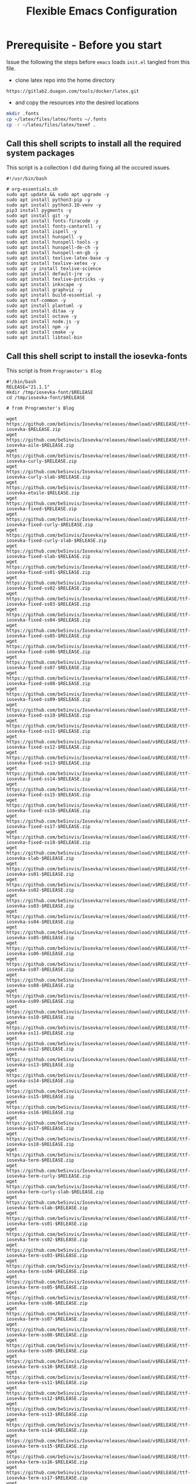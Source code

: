 #+title: Flexible Emacs Configuration
#+PROPERTY: header-args:emacs-lisp :tangle ./init.el :mkdirp yes
#+CALL: checkout-submodules()

* Prerequisite - Before you start

Issue the following the steps before =emacs= loads =init.el= tangled from this file. 

- clone latex repo into the home directory
#+begin_src 
https://gitlab2.duagon.com/tools/docker/latex.git
#+end_src

- and copy the resources into the desired locations
#+begin_src sh
mkdir .fonts
cp ~/latex/files/latex/fonts ~/.fonts
cp -r ~/latex/files/latex/texmf .
#+end_src


** Call this shell scripts to install all the required system packages

This script is a collection I did during fixing all the occured issues.
#+begin_src 
#!/usr/bin/bash

# org-essentials.sh
sudo apt update && sudo apt upgrade -y
sudo apt install python3-pip -y
sudo apt install python3.10-venv -y
pip3 install pygments -y
sudo apt install git -y
sudo apt install fonts-firacode -y
sudo apt install fonts-cantarell -y
sudo apt install ispell -y 
sudo apt install hunspell -y
sudo apt install hunspell-tools -y 
sudo apt install hunspell-de-ch -y
sudo apt install hunspell-en-gb -y
sudo apt install texlive-latex-base -y 
sudo apt install texlive-xetex -y 
sudo apt -y install texlive-science
sudo apt install default-jre -y 
sudo apt install texlive-pstricks -y 
sudo apt install inkscape -y 
sudo apt install graphviz -y
sudo apt install build-essential -y
sudo apt nsf-common -y
sudo apt install plantuml -y
sudo apt install ditaa -y
sudo apt install octave -y
sudo apt install node.js -y
sudo apt install npm -y
sudo apt install cmake -y
sudo apt install libtool-bin
#+end_src


** Call this shell script to install the iosevka-fonts

This script is from =Programster's Blog=
#+begin_src 
#!/bin/bash
RELEASE="21.1.1"
mkdir /tmp/iosevka-font/$RELEASE
cd /tmp/iosevka-font/$RELEASE

# from Programster's Blog

wget https://github.com/be5invis/Iosevka/releases/download/v$RELEASE/ttf-iosevka-$RELEASE.zip
wget https://github.com/be5invis/Iosevka/releases/download/v$RELEASE/ttf-iosevka-aile-$RELEASE.zip
wget https://github.com/be5invis/Iosevka/releases/download/v$RELEASE/ttf-iosevka-curly-$RELEASE.zip
wget https://github.com/be5invis/Iosevka/releases/download/v$RELEASE/ttf-iosevka-curly-slab-$RELEASE.zip
wget https://github.com/be5invis/Iosevka/releases/download/v$RELEASE/ttf-iosevka-etoile-$RELEASE.zip
wget https://github.com/be5invis/Iosevka/releases/download/v$RELEASE/ttf-iosevka-fixed-$RELEASE.zip
wget https://github.com/be5invis/Iosevka/releases/download/v$RELEASE/ttf-iosevka-fixed-curly-$RELEASE.zip
wget https://github.com/be5invis/Iosevka/releases/download/v$RELEASE/ttf-iosevka-fixed-curly-slab-$RELEASE.zip
wget https://github.com/be5invis/Iosevka/releases/download/v$RELEASE/ttf-iosevka-fixed-slab-$RELEASE.zip
wget https://github.com/be5invis/Iosevka/releases/download/v$RELEASE/ttf-iosevka-fixed-ss01-$RELEASE.zip
wget https://github.com/be5invis/Iosevka/releases/download/v$RELEASE/ttf-iosevka-fixed-ss02-$RELEASE.zip
wget https://github.com/be5invis/Iosevka/releases/download/v$RELEASE/ttf-iosevka-fixed-ss03-$RELEASE.zip
wget https://github.com/be5invis/Iosevka/releases/download/v$RELEASE/ttf-iosevka-fixed-ss04-$RELEASE.zip
wget https://github.com/be5invis/Iosevka/releases/download/v$RELEASE/ttf-iosevka-fixed-ss05-$RELEASE.zip
wget https://github.com/be5invis/Iosevka/releases/download/v$RELEASE/ttf-iosevka-fixed-ss06-$RELEASE.zip
wget https://github.com/be5invis/Iosevka/releases/download/v$RELEASE/ttf-iosevka-fixed-ss07-$RELEASE.zip
wget https://github.com/be5invis/Iosevka/releases/download/v$RELEASE/ttf-iosevka-fixed-ss08-$RELEASE.zip
wget https://github.com/be5invis/Iosevka/releases/download/v$RELEASE/ttf-iosevka-fixed-ss09-$RELEASE.zip
wget https://github.com/be5invis/Iosevka/releases/download/v$RELEASE/ttf-iosevka-fixed-ss10-$RELEASE.zip
wget https://github.com/be5invis/Iosevka/releases/download/v$RELEASE/ttf-iosevka-fixed-ss11-$RELEASE.zip
wget https://github.com/be5invis/Iosevka/releases/download/v$RELEASE/ttf-iosevka-fixed-ss12-$RELEASE.zip
wget https://github.com/be5invis/Iosevka/releases/download/v$RELEASE/ttf-iosevka-fixed-ss13-$RELEASE.zip
wget https://github.com/be5invis/Iosevka/releases/download/v$RELEASE/ttf-iosevka-fixed-ss14-$RELEASE.zip
wget https://github.com/be5invis/Iosevka/releases/download/v$RELEASE/ttf-iosevka-fixed-ss15-$RELEASE.zip
wget https://github.com/be5invis/Iosevka/releases/download/v$RELEASE/ttf-iosevka-fixed-ss16-$RELEASE.zip
wget https://github.com/be5invis/Iosevka/releases/download/v$RELEASE/ttf-iosevka-fixed-ss17-$RELEASE.zip
wget https://github.com/be5invis/Iosevka/releases/download/v$RELEASE/ttf-iosevka-fixed-ss18-$RELEASE.zip
wget https://github.com/be5invis/Iosevka/releases/download/v$RELEASE/ttf-iosevka-slab-$RELEASE.zip
wget https://github.com/be5invis/Iosevka/releases/download/v$RELEASE/ttf-iosevka-ss01-$RELEASE.zip
wget https://github.com/be5invis/Iosevka/releases/download/v$RELEASE/ttf-iosevka-ss02-$RELEASE.zip
wget https://github.com/be5invis/Iosevka/releases/download/v$RELEASE/ttf-iosevka-ss03-$RELEASE.zip
wget https://github.com/be5invis/Iosevka/releases/download/v$RELEASE/ttf-iosevka-ss04-$RELEASE.zip
wget https://github.com/be5invis/Iosevka/releases/download/v$RELEASE/ttf-iosevka-ss05-$RELEASE.zip
wget https://github.com/be5invis/Iosevka/releases/download/v$RELEASE/ttf-iosevka-ss06-$RELEASE.zip
wget https://github.com/be5invis/Iosevka/releases/download/v$RELEASE/ttf-iosevka-ss07-$RELEASE.zip
wget https://github.com/be5invis/Iosevka/releases/download/v$RELEASE/ttf-iosevka-ss08-$RELEASE.zip
wget https://github.com/be5invis/Iosevka/releases/download/v$RELEASE/ttf-iosevka-ss09-$RELEASE.zip
wget https://github.com/be5invis/Iosevka/releases/download/v$RELEASE/ttf-iosevka-ss10-$RELEASE.zip
wget https://github.com/be5invis/Iosevka/releases/download/v$RELEASE/ttf-iosevka-ss11-$RELEASE.zip
wget https://github.com/be5invis/Iosevka/releases/download/v$RELEASE/ttf-iosevka-ss12-$RELEASE.zip
wget https://github.com/be5invis/Iosevka/releases/download/v$RELEASE/ttf-iosevka-ss13-$RELEASE.zip
wget https://github.com/be5invis/Iosevka/releases/download/v$RELEASE/ttf-iosevka-ss14-$RELEASE.zip
wget https://github.com/be5invis/Iosevka/releases/download/v$RELEASE/ttf-iosevka-ss15-$RELEASE.zip
wget https://github.com/be5invis/Iosevka/releases/download/v$RELEASE/ttf-iosevka-ss16-$RELEASE.zip
wget https://github.com/be5invis/Iosevka/releases/download/v$RELEASE/ttf-iosevka-ss17-$RELEASE.zip
wget https://github.com/be5invis/Iosevka/releases/download/v$RELEASE/ttf-iosevka-ss18-$RELEASE.zip
wget https://github.com/be5invis/Iosevka/releases/download/v$RELEASE/ttf-iosevka-term-$RELEASE.zip
wget https://github.com/be5invis/Iosevka/releases/download/v$RELEASE/ttf-iosevka-term-curly-$RELEASE.zip
wget https://github.com/be5invis/Iosevka/releases/download/v$RELEASE/ttf-iosevka-term-curly-slab-$RELEASE.zip
wget https://github.com/be5invis/Iosevka/releases/download/v$RELEASE/ttf-iosevka-term-slab-$RELEASE.zip
wget https://github.com/be5invis/Iosevka/releases/download/v$RELEASE/ttf-iosevka-term-ss01-$RELEASE.zip
wget https://github.com/be5invis/Iosevka/releases/download/v$RELEASE/ttf-iosevka-term-ss02-$RELEASE.zip
wget https://github.com/be5invis/Iosevka/releases/download/v$RELEASE/ttf-iosevka-term-ss03-$RELEASE.zip
wget https://github.com/be5invis/Iosevka/releases/download/v$RELEASE/ttf-iosevka-term-ss04-$RELEASE.zip
wget https://github.com/be5invis/Iosevka/releases/download/v$RELEASE/ttf-iosevka-term-ss05-$RELEASE.zip
wget https://github.com/be5invis/Iosevka/releases/download/v$RELEASE/ttf-iosevka-term-ss06-$RELEASE.zip
wget https://github.com/be5invis/Iosevka/releases/download/v$RELEASE/ttf-iosevka-term-ss07-$RELEASE.zip
wget https://github.com/be5invis/Iosevka/releases/download/v$RELEASE/ttf-iosevka-term-ss08-$RELEASE.zip
wget https://github.com/be5invis/Iosevka/releases/download/v$RELEASE/ttf-iosevka-term-ss09-$RELEASE.zip
wget https://github.com/be5invis/Iosevka/releases/download/v$RELEASE/ttf-iosevka-term-ss10-$RELEASE.zip
wget https://github.com/be5invis/Iosevka/releases/download/v$RELEASE/ttf-iosevka-term-ss11-$RELEASE.zip
wget https://github.com/be5invis/Iosevka/releases/download/v$RELEASE/ttf-iosevka-term-ss12-$RELEASE.zip
wget https://github.com/be5invis/Iosevka/releases/download/v$RELEASE/ttf-iosevka-term-ss13-$RELEASE.zip
wget https://github.com/be5invis/Iosevka/releases/download/v$RELEASE/ttf-iosevka-term-ss14-$RELEASE.zip
wget https://github.com/be5invis/Iosevka/releases/download/v$RELEASE/ttf-iosevka-term-ss15-$RELEASE.zip
wget https://github.com/be5invis/Iosevka/releases/download/v$RELEASE/ttf-iosevka-term-ss16-$RELEASE.zip
wget https://github.com/be5invis/Iosevka/releases/download/v$RELEASE/ttf-iosevka-term-ss17-$RELEASE.zip
wget https://github.com/be5invis/Iosevka/releases/download/v$RELEASE/ttf-iosevka-term-ss18-$RELEASE.zip
wget https://github.com/be5invis/Iosevka/releases/download/v$RELEASE/ttf-unhinted-iosevka-$RELEASE.zip
wget https://github.com/be5invis/Iosevka/releases/download/v$RELEASE/ttf-unhinted-iosevka-aile-$RELEASE.zip
wget https://github.com/be5invis/Iosevka/releases/download/v$RELEASE/ttf-unhinted-iosevka-curly-$RELEASE.zip
wget https://github.com/be5invis/Iosevka/releases/download/v$RELEASE/ttf-unhinted-iosevka-curly-slab-$RELEASE.zip
wget https://github.com/be5invis/Iosevka/releases/download/v$RELEASE/ttf-unhinted-iosevka-etoile-$RELEASE.zip
wget https://github.com/be5invis/Iosevka/releases/download/v$RELEASE/ttf-unhinted-iosevka-fixed-$RELEASE.zip
wget https://github.com/be5invis/Iosevka/releases/download/v$RELEASE/ttf-unhinted-iosevka-fixed-curly-$RELEASE.zip
wget https://github.com/be5invis/Iosevka/releases/download/v$RELEASE/ttf-unhinted-iosevka-fixed-curly-slab-$RELEASE.zip
wget https://github.com/be5invis/Iosevka/releases/download/v$RELEASE/ttf-unhinted-iosevka-fixed-slab-$RELEASE.zip
wget https://github.com/be5invis/Iosevka/releases/download/v$RELEASE/ttf-unhinted-iosevka-fixed-ss01-$RELEASE.zip
wget https://github.com/be5invis/Iosevka/releases/download/v$RELEASE/ttf-unhinted-iosevka-fixed-ss02-$RELEASE.zip
wget https://github.com/be5invis/Iosevka/releases/download/v$RELEASE/ttf-unhinted-iosevka-fixed-ss03-$RELEASE.zip
wget https://github.com/be5invis/Iosevka/releases/download/v$RELEASE/ttf-unhinted-iosevka-fixed-ss04-$RELEASE.zip
wget https://github.com/be5invis/Iosevka/releases/download/v$RELEASE/ttf-unhinted-iosevka-fixed-ss05-$RELEASE.zip
wget https://github.com/be5invis/Iosevka/releases/download/v$RELEASE/ttf-unhinted-iosevka-fixed-ss06-$RELEASE.zip
wget https://github.com/be5invis/Iosevka/releases/download/v$RELEASE/ttf-unhinted-iosevka-fixed-ss07-$RELEASE.zip
wget https://github.com/be5invis/Iosevka/releases/download/v$RELEASE/ttf-unhinted-iosevka-fixed-ss08-$RELEASE.zip
wget https://github.com/be5invis/Iosevka/releases/download/v$RELEASE/ttf-unhinted-iosevka-fixed-ss09-$RELEASE.zip
wget https://github.com/be5invis/Iosevka/releases/download/v$RELEASE/ttf-unhinted-iosevka-fixed-ss10-$RELEASE.zip
wget https://github.com/be5invis/Iosevka/releases/download/v$RELEASE/ttf-unhinted-iosevka-fixed-ss11-$RELEASE.zip
wget https://github.com/be5invis/Iosevka/releases/download/v$RELEASE/ttf-unhinted-iosevka-fixed-ss12-$RELEASE.zip
wget https://github.com/be5invis/Iosevka/releases/download/v$RELEASE/ttf-unhinted-iosevka-fixed-ss13-$RELEASE.zip
wget https://github.com/be5invis/Iosevka/releases/download/v$RELEASE/ttf-unhinted-iosevka-fixed-ss14-$RELEASE.zip
wget https://github.com/be5invis/Iosevka/releases/download/v$RELEASE/ttf-unhinted-iosevka-fixed-ss15-$RELEASE.zip
wget https://github.com/be5invis/Iosevka/releases/download/v$RELEASE/ttf-unhinted-iosevka-fixed-ss16-$RELEASE.zip
wget https://github.com/be5invis/Iosevka/releases/download/v$RELEASE/ttf-unhinted-iosevka-fixed-ss17-$RELEASE.zip
wget https://github.com/be5invis/Iosevka/releases/download/v$RELEASE/ttf-unhinted-iosevka-fixed-ss18-$RELEASE.zip
wget https://github.com/be5invis/Iosevka/releases/download/v$RELEASE/ttf-unhinted-iosevka-slab-$RELEASE.zip
wget https://github.com/be5invis/Iosevka/releases/download/v$RELEASE/ttf-unhinted-iosevka-ss01-$RELEASE.zip
wget https://github.com/be5invis/Iosevka/releases/download/v$RELEASE/ttf-unhinted-iosevka-ss02-$RELEASE.zip
wget https://github.com/be5invis/Iosevka/releases/download/v$RELEASE/ttf-unhinted-iosevka-ss03-$RELEASE.zip
wget https://github.com/be5invis/Iosevka/releases/download/v$RELEASE/ttf-unhinted-iosevka-ss04-$RELEASE.zip
wget https://github.com/be5invis/Iosevka/releases/download/v$RELEASE/ttf-unhinted-iosevka-ss05-$RELEASE.zip
wget https://github.com/be5invis/Iosevka/releases/download/v$RELEASE/ttf-unhinted-iosevka-ss06-$RELEASE.zip
wget https://github.com/be5invis/Iosevka/releases/download/v$RELEASE/ttf-unhinted-iosevka-ss07-$RELEASE.zip
wget https://github.com/be5invis/Iosevka/releases/download/v$RELEASE/ttf-unhinted-iosevka-ss08-$RELEASE.zip
wget https://github.com/be5invis/Iosevka/releases/download/v$RELEASE/ttf-unhinted-iosevka-ss09-$RELEASE.zip
wget https://github.com/be5invis/Iosevka/releases/download/v$RELEASE/ttf-unhinted-iosevka-ss10-$RELEASE.zip
wget https://github.com/be5invis/Iosevka/releases/download/v$RELEASE/ttf-unhinted-iosevka-ss11-$RELEASE.zip
wget https://github.com/be5invis/Iosevka/releases/download/v$RELEASE/ttf-unhinted-iosevka-ss12-$RELEASE.zip
wget https://github.com/be5invis/Iosevka/releases/download/v$RELEASE/ttf-unhinted-iosevka-ss13-$RELEASE.zip
wget https://github.com/be5invis/Iosevka/releases/download/v$RELEASE/ttf-unhinted-iosevka-ss14-$RELEASE.zip
wget https://github.com/be5invis/Iosevka/releases/download/v$RELEASE/ttf-unhinted-iosevka-ss15-$RELEASE.zip
wget https://github.com/be5invis/Iosevka/releases/download/v$RELEASE/ttf-unhinted-iosevka-ss16-$RELEASE.zip
wget https://github.com/be5invis/Iosevka/releases/download/v$RELEASE/ttf-unhinted-iosevka-ss17-$RELEASE.zip
wget https://github.com/be5invis/Iosevka/releases/download/v$RELEASE/ttf-unhinted-iosevka-ss18-$RELEASE.zip
wget https://github.com/be5invis/Iosevka/releases/download/v$RELEASE/ttf-unhinted-iosevka-term-$RELEASE.zip
wget https://github.com/be5invis/Iosevka/releases/download/v$RELEASE/ttf-unhinted-iosevka-term-curly-$RELEASE.zip
wget https://github.com/be5invis/Iosevka/releases/download/v$RELEASE/ttf-unhinted-iosevka-term-curly-slab-$RELEASE.zip
wget https://github.com/be5invis/Iosevka/releases/download/v$RELEASE/ttf-unhinted-iosevka-term-slab-$RELEASE.zip
wget https://github.com/be5invis/Iosevka/releases/download/v$RELEASE/ttf-unhinted-iosevka-term-ss01-$RELEASE.zip
wget https://github.com/be5invis/Iosevka/releases/download/v$RELEASE/ttf-unhinted-iosevka-term-ss02-$RELEASE.zip
wget https://github.com/be5invis/Iosevka/releases/download/v$RELEASE/ttf-unhinted-iosevka-term-ss03-$RELEASE.zip
wget https://github.com/be5invis/Iosevka/releases/download/v$RELEASE/ttf-unhinted-iosevka-term-ss04-$RELEASE.zip
wget https://github.com/be5invis/Iosevka/releases/download/v$RELEASE/ttf-unhinted-iosevka-term-ss05-$RELEASE.zip
wget https://github.com/be5invis/Iosevka/releases/download/v$RELEASE/ttf-unhinted-iosevka-term-ss06-$RELEASE.zip
wget https://github.com/be5invis/Iosevka/releases/download/v$RELEASE/ttf-unhinted-iosevka-term-ss07-$RELEASE.zip
wget https://github.com/be5invis/Iosevka/releases/download/v$RELEASE/ttf-unhinted-iosevka-term-ss08-$RELEASE.zip
wget https://github.com/be5invis/Iosevka/releases/download/v$RELEASE/ttf-unhinted-iosevka-term-ss09-$RELEASE.zip
wget https://github.com/be5invis/Iosevka/releases/download/v$RELEASE/ttf-unhinted-iosevka-term-ss10-$RELEASE.zip
wget https://github.com/be5invis/Iosevka/releases/download/v$RELEASE/ttf-unhinted-iosevka-term-ss11-$RELEASE.zip
wget https://github.com/be5invis/Iosevka/releases/download/v$RELEASE/ttf-unhinted-iosevka-term-ss12-$RELEASE.zip
wget https://github.com/be5invis/Iosevka/releases/download/v$RELEASE/ttf-unhinted-iosevka-term-ss13-$RELEASE.zip
wget https://github.com/be5invis/Iosevka/releases/download/v$RELEASE/ttf-unhinted-iosevka-term-ss14-$RELEASE.zip
wget https://github.com/be5invis/Iosevka/releases/download/v$RELEASE/ttf-unhinted-iosevka-term-ss15-$RELEASE.zip
wget https://github.com/be5invis/Iosevka/releases/download/v$RELEASE/ttf-unhinted-iosevka-term-ss16-$RELEASE.zip
wget https://github.com/be5invis/Iosevka/releases/download/v$RELEASE/ttf-unhinted-iosevka-term-ss17-$RELEASE.zip
wget https://github.com/be5invis/Iosevka/releases/download/v$RELEASE/ttf-unhinted-iosevka-term-ss18-$RELEASE.zip


unzip \*.zip

sudo mkdir /usr/local/share/fonts/iosevka-font
sudo mv *.ttf /usr/local/share/fonts/iosevka-font/.

sudo fc-cache -fv

#+end_src


** WSL display settings 
- add this snipped to =bashrc=
#+begin_src sh 
# Display settings for VxSrc - X-Server
alias ema="
export DISPLAY=$(ip route | awk '/^default/{print $3; exit}'):0.0
export LIBGL_ALWAYS_INDIRECT=1
setsid emacs
"
#+end_src


* Default appearance

The following variables are used to tweak some of the configuration pieces for
use in the live streams so you might need to adjust them for your local machine
if you try to use this configuration directly.

#+begin_src emacs-lisp

  ;; NOTE: init.el is now generated from Emacs.org.  Please edit that file
  ;;       in Emacs and init.el will be generated automatically!

  ;; You will most likely need to adjust this font size for your system!
  (defvar chb/default-font-size 140)
  (defvar chb/default-variable-font-size 140)

  ;; Make frame transparency overridable
  (defvar chb/frame-transparency '(100 . 100))

#+end_src


* Tips for Use

In this document I've added links in many places that lead you to documentation
for the various packages we use.  If you're looking at this file in Emacs, you
can put your cursor on a link and press =C-c C-o= or run =M-x org-open-at-point=
to open the link in your web browser.


* Startup Performance

#+begin_src emacs-lisp

  ;; Dial the GC threshold back down so that garbage collection happens more
  ;; frequently but in less time.
  (setq gc-cons-threshold (* 50 1000 1000))

  (defun chb/display-startup-time ()
    (message "Emacs loaded in %s with %d garbage collections."
             (format "%.2f seconds"
                     (float-time
                       (time-subtract after-init-time before-init-time)))
             gcs-done))

  (add-hook 'emacs-startup-hook #'chb/display-startup-time)

#+end_src


* Package System Setup

Emacs has a built in package manager but it doesn't make it easy to
automatically install packages on a new system the first time you pull down your
configuration.  [[https://github.com/jwiegley/use-package][use-package]] is a really helpful package used in this
configuration to make it a lot easier to automate the installation and
configuration of everything else we use.  [[https://elpa.nongnu.org/][Melpa NonGnu]] is used for
==taskjugger== see ~/.emacs.d/elpa/org-contrib-0.4.1.  The taskjuggler export
interface ox-taskjuggler needs to be activated in emacs customization
==org-export-backends==

#+begin_src emacs-lisp
      ;; Initialize package sources
      (require 'package)
      (setq package-archives '(("melpa" . "https://melpa.org/packages/")
                               ("gnu" . "https://elpa.gnu.org/packages/")
                               ("org" . "https://orgmode.org/elpa/")
                               ("nongnu" . "https://elpa.nongnu.org/nongnu/")
                               ("melpa-stable" . "https://stable.melpa.org/packages/")))

      (setq package-archive-priorities
            '(("melpa"        .  4)
              ("gnu"          .  3) 
              ("org"          .  2)
              ("nongnu" .        1)
              ("melpa-stable".   0)))


      (package-initialize)

      (setq warning-suppress-types '((comp)))

      ;; Alternatively, for more specific suppression:
      (setq warning-suppress-types '((comp) (docstring)))

      (unless (package-installed-p 'use-package)
        (package-refresh-contents)
        (package-install 'use-package))

      (require 'use-package)
      (setq use-package-always-ensure t)
      (add-to-list 'load-path "~/.emacs.d/elpa/org-contrib-0.4.2")
#+end_src

** Automatic Package Updates

The auto-package-update package helps us keep our Emacs packages up to date!  It
will prompt you after a certain number of days either at startup or at a
specific time of day to remind you to update your packages.

You can also use =M-x auto-package-update-now= to update right now!

#+begin_src emacs-lisp
  (use-package auto-package-update
    :custom
    (auto-package-update-interval 7)
    (auto-package-update-prompt-before-update t)
    (auto-package-update-hide-results t)
    :config
      (auto-package-update-at-time "09:00"))
#+end_src


* Undo

Enables the convinient undo-tree, which enables stepwise undo controlled by the
arrow key's.
#+begin_src emacs-lisp
(use-package undo-tree
  :init
  (global-undo-tree-mode 1)
  (setq undo-tree-auto-save-history nil)
)
#+end_src


* Dired

Dired is a built-in file manager for Emacs that does some pretty amazing things!
Here are some key bindings you should try out:

** Key Bindings

*** Navigation

*Emacs* / *Evil*
- =n= / =j= - next line
- =p= / =k= - previous line
- =j= / =J= - jump to file in buffer
- =RET= - select file or directory
- =^= - go to parent directory
- =S-RET= / =g O= - Open file in "other" window
- =M-RET= - Show file in other window without focusing (previewing files)
- =g o= (=dired-view-file=) - Open file but in a "preview" mode, close with =q=
- =g= / =g r= Refresh the buffer with =revert-buffer= after changing configuration (and after filesystem changes!)


*** Marking files

- =m= - Marks a file
- =u= - Unmarks a file
- =U= - Unmarks all files in buffer
- =* t= / =t= - Inverts marked files in buffer
- =% m= - Mark files in buffer using regular expression
- =*= - Lots of other auto-marking functions
- =k= / =K= - "Kill" marked items (refresh buffer with =g= / =g r= to get them back)
- Many operations can be done on a single file if there are no active marks!


*** Copying and Renaming files

- =C= - Copy marked files (or if no files are marked, the current file)
- Copying single and multiple files
- =U= - Unmark all files in buffer
- =R= - Rename marked files, renaming multiple is a move!
- =% R= - Rename based on regular expression: =^test= , =old-\&=

*Power command*: =C-x C-q= (=dired-toggle-read-only=) - Makes all file names in the buffer editable directly to rename them!  Press =Z Z= to confirm renaming or =Z Q= to abort.


*** Deleting files

- =D= - Delete marked file
- =d= - Mark file for deletion
- =x= - Execute deletion for marks
- =delete-by-moving-to-trash= - Move to trash instead of deleting permanently


*** Creating and extracting archives

- =Z= - Compress or uncompress a file or folder to (=.tar.gz=)
- =c= - Compress selection to a specific file
- =dired-compress-files-alist= - Bind compression commands to file extension


*** Other common operations

- =T= - Touch (change timestamp)
- =M= - Change file mode
- =O= - Change file owner
- =G= - Change file group
- =S= - Create a symbolic link to this file
- =L= - Load an Emacs Lisp file into Emacs


** Configuration

#+begin_src emacs-lisp
  (use-package dired
    :ensure nil
    :commands (dired dired-jump)
    :bind (("C-x C-j" . dired-jump))
    :custom ((dired-listing-switches "-agho --group-directories-first"))
    ;;   :config
    ;;   (evil-collection-define-key 'normal 'dired-mode-map
    ;;     "h" 'dired-single-up-directory
    ;;     "l" 'dired-single-buffer)
    )

  (use-package dired-single
    :commands (dired dired-jump))

  (use-package all-the-icons-dired
    :hook (dired-mode . all-the-icons-dired-mode))

  (use-package dired-open
    :commands (dired dired-jump)
    :config
    ;; Doesn't work as expected!
    ;;(add-to-list 'dired-open-functions #'dired-open-xdg t)
    (setq dired-open-extensions '(("png" . "feh")
                                  ("mkv" . "mpv"))))
 
  (use-package dired-hide-dotfiles
    :hook (dired-mode . dired-hide-dotfiles-mode)
    ;; :config
    ;; (evil-collection-define-key 'normal 'dired-mode-map
    ;;   "H" 'dired-hide-dotfiles-mode)
    )
#+end_src



* Keep Folders Clean

We use the [[https://github.com/emacscollective/no-littering/blob/master/no-littering.el][no-littering]] package to keep folders where we edit files and the
Emacs configuration folder clean!  It knows about a wide variety of variables
for built in Emacs features as well as those from community packages so it can
be much easier than finding and setting these variables yourself.

#+begin_src emacs-lisp
  ;; NOTE: If you want to move everything out of the ~/.emacs.d folder
  ;; reliably, set `user-emacs-directory` before loading no-littering!
  ;(setq user-emacs-directory "~/.cache/emacs")

  (use-package no-littering)

  ;; no-littering doesn't set this by default so we must place
  ;; auto save files in the same path as it uses for sessions
  (setq auto-save-file-name-transforms
        `((".*" ,(no-littering-expand-var-file-name "auto-save/") t)))
#+end_src


* Basic UI Configuration

This section configures basic UI settings that remove unneeded elements to make
Emacs look a lot more minimal and modern.  If you're just getting started in
Emacs, the menu bar might be helpful so you can remove the =(menu-bar-mode -1)=
line if you'd like to still see that.
Enables the =auto-fill= minor mode

#+begin_src emacs-lisp
  (setq inhibit-startup-message t)

  (scroll-bar-mode -1)        ; Disable visible scrollbar
  (tool-bar-mode -1)          ; Disable the toolbar
  (tooltip-mode -1)           ; Disable tooltips
  (set-fringe-mode 50)        ; Give some breathing room

  (menu-bar-mode -1)            ; Disable the menu bar

  ;; Set up the visible bell
  (setq visible-bell t)

  (column-number-mode)
  (global-display-line-numbers-mode t)

  ;; Set frame transparency
  (set-frame-parameter (selected-frame) 'alpha chb/frame-transparency)
  (add-to-list 'default-frame-alist `(alpha . ,chb/frame-transparency))
  ;;  (set-frame-parameter (selected-frame) 'fullscreen 'maximized)
  ;; (add-to-list 'default-frame-alist '(fullscreen . maximized))

  ;; Disable line numbers for some modes
  (dolist (mode '(org-mode-hook
                  term-mode-hook
                  shell-mode-hook
                  treemacs-mode-hook
                  eshell-mode-hook))
    (add-hook mode (lambda () (display-line-numbers-mode 0))))

  (turn-on-auto-fill)
  (setq-default fill-column 70)
#+end_src

*** TODO Setup auto-fill-mode correctly

** Font Configuration

I am using the [[https://github.com/tonsky/FiraCode][Fira Code]], [[https://fonts.google.com/specimen/Cantarell][Cantarell]] and Iosevka Etoile fonts for this configuration which will
more than likely need to be installed on your machine.  Both can usually be
found in the various Linux distro package managers or downloaded from the links
above.
- sudo add-apt-repository universe
- sudo apt install fonts-fira
- sudo apt install fonts-cantarell


#+begin_src emacs-lisp
(set-face-attribute 'default nil :font "Fira Code Retina" :height chb/default-font-size)
;; Set the fixed pitch face
(set-face-attribute 'fixed-pitch nil :font "Fira Code Retina" :height chb/default-font-size)
;; Set the variable pitch face
(set-face-attribute 'variable-pitch nil :font "Cantarell" :height chb/default-variable-font-size :weight 'regular)
#+end_src


* Doom Color Theme and Modeline and NerdIcons

[[https://github.com/seagle0128/doom-modeline][doom-modeline]] is a
very attractive and rich (yet still minimal) mode line configuration
for Emacs.  The default configuration is quite good but you can check
out the [[https://github.com/seagle0128/doom-modeline#customize][configuration options]] for more things you can enable or
disable.


[[https://github.com/hlissner/emacs-doom-themes][doom-themes]] is a great set of themes with a lot of variety and support for many
different Emacs modes.  Taking a look at the [[https://github.com/hlissner/emacs-doom-themes/tree/screenshots][screenshots]] might help you decide
which one you like best.  You can also run =M-x counsel-load-theme= to choose
between them easily.
*NOTE:* doom-modeline is using nerd-icons: 
The first time you load your configuration on a new machine, you'll need
to run ==M-x nerd-icons-insatll-fonts== so that mode line icons display
correctly.


#+begin_src emacs-lisp

        (use-package nerd-icons
        :if (display-graphic-p))

        ;; Load and configure doom-modeline
        (use-package doom-modeline
          :ensure t
          :hook (after-init . doom-modeline-mode)
          :init
          (setq doom-modeline-height 45)
          (setq doom-modeline-icons t)
          (setq doom-modeline-major-mode-color-icon t)
          (setq doom-modeline-time-icon t)
          (setq doom-modeline-time t)
          (setq doom-modeline-minor-modes nil)
          ;; Ensure doom-modeline faces are available
          :config (doom-modeline-mode 1)
          ;; Increase modeline width
          (setq doom-modeline-bar-width 5) ;; Adjust this value as needed

          ;; Modify segments to show essential information
          (setq doom-modeline-buffer-file-name-style 'truncate-upto-root) ;; Truncate long file names

          ;; Add or remove segments based on your preference
          (setq doom-modeline-buffer-modification-icon t) ;; Show modified indicator
          (setq doom-modeline-major-mode-icon t) ;; Show major mode icon
          (setq doom-modeline-vcs-max-length 12) ;; Limit length of VCS branch name
           )

        (use-package doom-themes
          :ensure t
          :after (ivy org doom-modeline)
          :config (load-theme 'doom-palenight t))
#+end_src


* Completion and More


** Command Log Mode

[[https://github.com/lewang/command-log-mode][command-log-mode]] is useful for displaying a panel showing each key binding you
use in a panel on the right side of the frame.  Great for live streams and
screencasts!

#+begin_src emacs-lisp

  (use-package command-log-mode
    :commands command-log-mode)

#+end_src




** Ivy and Counsel

[[https://oremacs.com/swiper/][Ivy]] is an excellent completion framework for Emacs.  It provides a minimal yet
powerful selection menu that appears when you open files, switch buffers, and
for many other tasks in Emacs.  Counsel is a customized set of commands to
replace `find-file` with `counsel-find-file`, etc which provide useful commands
for each of the default completion commands.

[[https://github.com/Yevgnen/ivy-rich][ivy-rich]] adds extra columns to a few of the Counsel commands to provide more
information about each item.

#+begin_src emacs-lisp
(use-package ivy
  :ensure t
  :diminish
  :bind (("C-s" . swiper)
         :map ivy-minibuffer-map
         ("TAB" . ivy-alt-done)
         ("C-l" . ivy-alt-done)
         ("C-j" . ivy-next-line)
         ("C-k" . ivy-previous-line)
         :map ivy-switch-buffer-map
         ("C-k" . ivy-previous-line)
         ("C-l" . ivy-done)
         :map ivy-reverse-i-search-map
         ("C-k" . ivy-previous-line)
         ("C-d" . ivy-reverse-i-search-kill))
  :config
  (ivy-mode 1))

(use-package counsel
  :ensure t
  :bind (("M-x" . counsel-M-x)
         ("C-x b" . counsel-ibuffer)
         ("C-x C-f" . counsel-find-file)
         :map minibuffer-local-map
         ("C-r" . 'counsel-minibuffer-history))
  :config
  (counsel-mode 1))


#+end_src


*** Ivy-Youtube

Search for youtube videos in emacs and play them in the browser.

[[https://github.com/squiter/ivy-youtube][Github repo of ivy-youtube]]

#+begin_src emacs-lisp
    (use-package ivy-youtube
      :config
      (setq ivy-youtube-key "")
       (global-set-key (kbd "C-c y") 'ivy-youtube)
       (setq ivy-youtube-play-at "browser")
       (global-set-key (kbd "C-c c") 'org-capture)
       ;; set chrome as browser
       ;; (setq browse-url-browser-function 'browse-url-generic)
       ;; (setq browse-url-generic-program "google-chrome-open-url")
  )
#+end_src


*** COMMENT Ivy Posframe
#+begin_src emacs-lisp
(use-package ivy-posframe
  :custom
  (ivy-posframe-width      115)
  (ivy-posframe-min-width  115)
  (ivy-posframe-height     10)
  (ivy-posframe-min-height 10)
  :config
  (setq ivy-posframe-display-functions-alist '((t . ivy-posframe-display-at-frame-center)))
  (setq ivy-posframe-parameters '((parent-frame . nil)
                                  (left-fringe . 8)
                                  (right-fringe . 8)))
  (ivy-posframe-mode 1))
#+end_src


*** Ivy Present Improved Candidate Sorting

prescient.el provides some helpful behavior for sorting Ivy completion
candidates based on how recently or frequently you select them.  This can be
especially helpful when using =M-x= to run commands that you don't have bound to
a key but still need to access occasionally.

This Prescient configuration is optimized for use in System Crafters videos and
streams, check out the [[https://youtu.be/T9kygXveEz0][video on prescient.el]] for more details on how to
configure it!

#+begin_src emacs-lisp

  (use-package ivy-prescient
    :after counsel
    :custom
    (ivy-prescient-enable-filtering nil)
    :config
    ;; Uncomment the following line to have sorting remembered across sessions!
    (prescient-persist-mode 1)
    (ivy-prescient-mode 1))

#+end_src




** Helpful Help Commands

[[https://github.com/Wilfred/helpful][Helpful]] adds a lot of very helpful (get it?) information to Emacs' =describe-=
command buffers.  For example, if you use =describe-function=, you will not only
get the documentation about the function, you will also see the source code of
the function and where it gets used in other places in the Emacs configuration.
It is very useful for figuring out how things work in Emacs.

#+begin_src emacs-lisp

  (use-package helpful
    :commands (helpful-callable helpful-variable helpful-command helpful-key)
    :custom
    (counsel-describe-function-function #'helpful-callable)
    (counsel-describe-variable-function #'helpful-variable)
    :bind
    ([remap describe-function] . counsel-describe-function)
    ([remap describe-command] . helpful-command)
    ([remap describe-variable] . counsel-describe-variable)
    ([remap describe-key] . helpful-key))

#+end_src




** Vertico 

[[https://github.com/minad/vertico][Vertico]] - Vertical Interactive COmpletion

#+begin_src emacs-lisp 
(use-package vertico
:ensure t
:init
(vertico-mode))
#+end_src




** COMMENT Treemacs

[[https://github.com/Alexander-Miller/treemacs][Treemacs]] a tree layout file explorer for Emacs

   #+begin_src emacs-lisp
  (use-package treemacs
    :ensure t
    :defer t
    :init
    (with-eval-after-load 'winum
      (define-key winum-keymap (kbd "M-0") #'treemacs-select-window))
    :config
    (progn
      (setq treemacs-collapse-dirs                   (if treemacs-python-executable 3 0)
            treemacs-deferred-git-apply-delay        0.5
            treemacs-directory-name-transformer      #'identity
            treemacs-display-in-side-window          t
            treemacs-eldoc-display                   'simple
            treemacs-file-event-delay                2000
            treemacs-file-extension-regex            treemacs-last-period-regex-value
            treemacs-file-follow-delay               0.2
            treemacs-file-name-transformer           #'identity
            treemacs-follow-after-init               t
            treemacs-expand-after-init               t
            treemacs-find-workspace-method           'find-for-file-or-pick-first
            treemacs-git-command-pipe                ""
            treemacs-goto-tag-strategy               'refetch-index
            treemacs-header-scroll-indicators        '(nil . "^^^^^^")
            treemacs-hide-dot-git-directory          t
            treemacs-indentation                     2
            treemacs-indentation-string              " "
            treemacs-is-never-other-window           nil
            treemacs-max-git-entries                 5000
            treemacs-missing-project-action          'ask
            treemacs-move-forward-on-expand          nil
            treemacs-no-png-images                   nil
            treemacs-no-delete-other-windows         t
            treemacs-project-follow-cleanup          nil
            treemacs-persist-file                    (expand-file-name ".cache/treemacs-persist" user-emacs-directory)
            treemacs-position                        'left
            treemacs-read-string-input               'from-child-frame
            treemacs-recenter-distance               0.1
            treemacs-recenter-after-file-follow      nil
            treemacs-recenter-after-tag-follow       nil
            treemacs-recenter-after-project-jump     'always
            treemacs-recenter-after-project-expand   'on-distance
            treemacs-litter-directories              '("/node_modules" "/.venv" "/.cask")
            treemacs-project-follow-into-home        nil
            treemacs-show-cursor                     nil
            treemacs-show-hidden-files               t
            treemacs-silent-filewatch                nil
            treemacs-silent-refresh                  nil
            treemacs-sorting                         'alphabetic-asc
            treemacs-select-when-already-in-treemacs 'move-back
            treemacs-space-between-root-nodes        t
            treemacs-tag-follow-cleanup              t
            treemacs-tag-follow-delay                1.5
            treemacs-text-scale                      nil
            treemacs-user-mode-line-format           nil
            treemacs-user-header-line-format         nil
            treemacs-wide-toggle-width               70
            treemacs-width                           35
            treemacs-width-increment                 1
            treemacs-width-is-initially-locked       t
            treemacs-workspace-switch-cleanup        nil)

      ;; The default width and height of the icons is 22 pixels. If you are
      ;; using a Hi-DPI display, uncomment this to double the icon size.
      ;;(treemacs-resize-icons 44)

      (treemacs-follow-mode t)
      (treemacs-filewatch-mode t)
      (treemacs-fringe-indicator-mode 'always)
      (when treemacs-python-executable
        (treemacs-git-commit-diff-mode t))

      (pcase (cons (not (null (executable-find "git")))
                   (not (null treemacs-python-executable)))
        (`(t . t)
         (treemacs-git-mode 'deferred))
        (`(t . _)
         (treemacs-git-mode 'simple)))

      (treemacs-hide-gitignored-files-mode nil))
    :bind
    (:map global-map
          ("M-0"       . treemacs-select-window)
          ("C-x t 1"   . treemacs-delete-other-windows)
          ("C-x t t"   . treemacs)
          ("C-x t d"   . treemacs-select-directory)
          ("C-x t B"   . treemacs-bookmark)
          ("C-x t C-t" . treemacs-find-file)
          ("C-x t M-t" . treemacs-find-tag)))

  (use-package treemacs-evil
    :after (treemacs evil)
    :ensure t)

  (use-package treemacs-projectile
    :after (treemacs projectile)
    :ensure t)

  ;; This generates double coloumns with icons - see dired all-the-icons
  ;; (use-package treemacs-icons-dired
  ;;   :hook (dired-mode . treemacs-icons-dired-enable-once)
  ;;   :ensure t)

  (use-package treemacs-magit
    :after (treemacs magit)
    :ensure t)

  (use-package treemacs-persp ;;treemacs-perspective if you use perspective.el vs. persp-mode
    :after (treemacs persp-mode) ;;or perspective vs. persp-mode
    :ensure t
    :config (treemacs-set-scope-type 'Perspectives))

  (use-package treemacs-tab-bar ;;treemacs-tab-bar if you use tab-bar-mode
    :after (treemacs)
    :ensure t
    :config (treemacs-set-scope-type 'Tabs))
   #+end_src


*** Treemacs Workspace

**** ionia
***** libhost
 - path :: ~/Daten/dg_git/linux/project-specific/ionia/libraries/ionia-libhost
***** uic-gw
 - path :: ~/Daten/dg_git/linux/project-specific/ionia/applications/uic-gw
***** mvb_echo_server
 - path :: ~/Daten/dg_git/linux/project-specific/ionia/applications/mvb_echo_server
***** mvb_tt
 - path :: ~/Daten/dg_git/linux/project-specific/ionia/applications/mvb_tt
***** functional_test_cpu
 - path :: ~/Daten/dg_git/linux/project-specific/ionia/applications/functional_test_cpu
***** i303_prod_ft
 - path :: ~/Daten/dg_git/linux/project-specific/ionia/applications/i303_prod_ft
***** wtb_line_test
 - path :: ~/Daten/dg_git/linux/project-specific/ionia/applications/wtb_line_test
***** tt-handlers
 - path :: ~/Daten/dg_git/linux/project-specific/ionia/applications/tt-handlers
***** mvb-udp-gw
 - path :: ~/Daten/dg_git/linux/project-specific/ionia/applications/mvb-udp-gw
***** mvb_astt_agent
 - path :: ~/Daten/dg_git/linux/project-specific/ionia/applications/mvb_astt_agent
***** wtb_ll_test
 - path :: ~/Daten/dg_git/linux/project-specific/ionia/applications/wtb_ll_test
***** mvb_emv_test
 - path :: ~/Daten/dg_git/linux/project-specific/ionia/applications/mvb_emv_test
***** can_emc_test
 - path :: ~/Daten/dg_git/linux/project-specific/ionia/applications/can_emc_test
***** led-cpu-set
 - path :: ~/Daten/dg_git/linux/project-specific/ionia/applications/led-cpu-set
***** trdp_pd_demo
 - path :: ~/Daten/dg_git/linux/project-specific/ionia/applications/trdp_pd_demo
***** i306_ft
 - path :: ~/Daten/dg_git/linux/project-specific/ionia/applications/i306_ft
***** i214-ft
 - path :: ~/Daten/dg_git/linux/project-specific/ionia/applications/i214-ft
***** i10x_dongle
 - path :: ~/Daten/dg_git/linux/project-specific/ionia/applications/i10x_dongle
***** mop-handler
 - path :: ~/Daten/dg_git/linux/project-specific/ionia/applications/mop-handler
***** i102-ft-echo-server
 - path :: ~/Daten/dg_git/linux/project-specific/ionia/applications/i102-ft-echo-server
***** remoteiod
 - path :: ~/Daten/dg_git/linux/project-specific/ionia/applications/remoteiod
***** eclr-app
 - path :: ~/Daten/dg_git/linux/project-specific/ionia/applications/eclr-app


**** sp4comm
***** sp4comm
 - path :: ~/Daten/Sience/Digital-Signal-Processing/sp4comm/orgmode/sp4comm.pdf
***** Module 1: Basics of Digital Signal Processing
 - path :: ~/Daten/Sience/Digital-Signal-Processing/sp4comm/orgmode/week1
***** Module 2: Vector Spaces
 - path :: ~/Daten/Sience/Digital-Signal-Processing/sp4comm/orgmode/week2
***** Module 3 Part 1: Introduction to Fourier Analysis
 - path :: ~/Daten/Sience/Digital-Signal-Processing/sp4comm/orgmode/week3
***** Module 3 Part 2: Advanced Fourier Analysis
 - path :: ~/Daten/Sience/Digital-Signal-Processing/sp4comm/orgmode/week4
***** Module 4 Part1: Introduction to Filtering
 - path :: ~/Daten/Sience/Digital-Signal-Processing/sp4comm/orgmode/week5
***** Module 4 Part 2: Filter Design
 - path :: ~/Daten/Sience/Digital-Signal-Processing/sp4comm/orgmode/week6
***** Module 5: Sampling and Quantization
 - path :: ~/Daten/Sience/Digital-Signal-Processing/sp4comm/orgmode/week7
***** Module 6: Digital Communication Systems
 - path :: ~/Daten/Sience/Digital-Signal-Processing/sp4comm/orgmode/week8

   
**** Home
***** christian
  - path :: ~

         
         
** COMMENT Hydra Text Scaling

This is an example of using [[https://github.com/abo-abo/hydra][Hydra]] to design a transient key binding for quickly
adjusting the scale of the text on screen.  We define a hydra that is bound to
=C-s t s= and, once activated, =j= and =k= increase and decrease the text scale.
You can press any other key (or =f= specifically) to exit the transient key map.

#+begin_src emacs-lisp

  (use-package hydra
    :defer t)

  (defhydra hydra-text-scale (:timeout 4)
    "scale text"
    ("j" text-scale-increase "in")
    ("k" text-scale-decrease "out")
    ("f" nil "finished" :exit t))

  ;; (chb/leader-keys
  ;;  "ts" '(hydra-text-scale/body :which-key "scale text"))

#+end_src

 
* Org Mode

[[https://orgmode.org/][Org Mode]] is one of the hallmark features of Emacs.  It is a rich document
editor, project planner, task and time tracker, blogging engine, and literate
coding utility all wrapped up in one package.

** Font Faces

The =chb/org-font-setup= function configures various text faces to tweak the
sizes of headings and use variable width fonts in most cases so that it looks
more like we're editing a document in =org-mode=.  We switch back to fixed width
(monospace) fonts for code blocks and tables so that they display correctly.

#+begin_src emacs-lisp
  (defun chb/org-font-setup ()
    ;; Replace list hyphen with dot
    (font-lock-add-keywords 'org-mode
                            '(("^ *\\([-]\\) "
                               (0 (prog1 () (compose-region (match-beginning 1) (match-end 1) "•"))))))

    ;; Set face for org
    (set-face-attribute 'org-document-title nil :font "Iosevka Etoile" :weight 'bold :height 2.0)
    ;; Set faces for heading levels
    (dolist (face '((org-level-1 . 1.4)
                    (org-level-2 . 1.3)
                    (org-level-3 . 1.2)
                    (org-level-4 . 1.1)
                    (org-level-5 . 1.1)
                    (org-level-6 . 1.1)
                    (org-level-7 . 1.1)
                    (org-level-8 . 1.1)))
      (set-face-attribute (car face) nil :font "Iosevka Etoile" :weight 'medium :height (cdr face)))



    ;; Ensure that anything that should be fixed-pitch in Org files appears that way
    (set-face-attribute 'org-block nil :foreground 'unspecified :inherit 'fixed-pitch)
    (set-face-attribute 'org-table nil    :inherit 'fixed-pitch)
    (set-face-attribute 'org-formula nil  :inherit 'fixed-pitch)
    (set-face-attribute 'org-code nil     :inherit '(shadow fixed-pitch))
    (set-face-attribute 'org-table nil    :inherit '(shadow fixed-pitch))
    (set-face-attribute 'org-verbatim nil :inherit '(shadow fixed-pitch))
    (set-face-attribute 'org-special-keyword nil :inherit '(font-lock-comment-face fixed-pitch))
    (set-face-attribute 'org-meta-line nil :inherit '(font-lock-comment-face fixed-pitch))
    (set-face-attribute 'org-checkbox nil  :inherit 'fixed-pitch)
    (set-face-attribute 'line-number nil :inherit 'fixed-pitch)
    (set-face-attribute 'line-number-current-line nil :inherit 'fixed-pitch)
    )


   ;; Get rid of the background on column views
   ;; (set-face-attribute 'org-column-title nil :background "light gray")
   ;; (set-face-attribute 'org-column face nil :height 180 :width normal)
   ;; (set-face-attribute 'org-column nil :background "light gray" :foreground "dark red")


#+end_src

** Basic Config

This section contains the basic configuration for =org-mode= plus the
configuration for Org agendas and capture templates.  There's a lot to unpack in
here so I'd recommend watching the videos for [[https://youtu.be/VcgjTEa0kU4][Part 5]] and [[https://youtu.be/PNE-mgkZ6HM][Part 6]] for a full
explanation.

 #+begin_src emacs-lisp
   (defun chb/org-mode-setup ()
     (org-indent-mode 1)
     ;; (variable-pitch-mode 1)
     ;; (visual-line-mode 1)
     )


   (use-package org
     :ensure t
     :mode (("\\.org$" . org-mode))
     :bind (("C-c l" . org-store-link)
	    ("C-c b" . org-iswitchb))
     :hook (org-mode . chb/org-mode-setup)
     :config 
     ;; Custom functions setup
     (chb/org-font-setup)
     (chb/org-mode-setup)

     ;; Org-mode configurations
     (setq org-ellipsis " ▾")
     (setq org-log-done 'time)
     (setq org-log-into-drawer t)
     (setq org-fast-tag-selection-single-key 'expert)
     (setq org-agenda-tags-todo-honor-ignore-options t)

     ;; Enable flyspell mode for spell checking
     (add-hook 'org-mode-hook #'turn-on-flyspell 'append)

     ;; Configure spell checking with multiple dictionaries
     (with-eval-after-load "ispell"
       (setenv "LANG" "en_US.UTF-8")
       (setq ispell-program-name "hunspell")
       (setq ispell-dictionary "de_CH,en_GB,en_US")
       (ispell-set-spellchecker-params)
       (ispell-hunspell-add-multi-dic "de_CH,en_GB,en_US")
       (setq ispell-personal-dictionary "~/.hunspell_personal"))

     ;; Disable keys in org-mode using :config
     (setq org-clock-sound "~/.emacs.d/wav/mixkit-slot-machine-win-siren-1929.wav")
     (unbind-key "\C-c[" org-mode-map)
     (unbind-key "\C-c]" org-mode-map)
     (unbind-key "\C-c;" org-mode-map)
     (unbind-key "\C-c\C-x\C-q" org-mode-map))

#+end_src

** custom faces for Org emphasis styles


#+begin_src emacs-lisp
(setq org-hide-emphasis-markers t)
#+end_src

#+begin_src emacs-lisp
(defface my-org-emphasis-bold
  '((default :inherit bold)
    (((class color) (min-colors 88) (background light))
     :foreground "#a60000")
    (((class color) (min-colors 88) (background dark))
     :foreground "#ff8059"))
  "My bold emphasis for Org.")

(defface my-org-emphasis-italic
  '((default :inherit italic)
    (((class color) (min-colors 88) (background light))
     :foreground "#005e00")
    (((class color) (min-colors 88) (background dark))
     :foreground "#44bc44"))
  "My italic emphasis for Org.")

(defface my-org-emphasis-underline
  '((default :inherit underline)
    (((class color) (min-colors 88) (background light))
     :foreground "#813e00")
    (((class color) (min-colors 88) (background dark))
     :foreground "#d0bc00"))
  "My underline emphasis for Org.")

(defface my-org-emphasis-strike-through
  '((((class color) (min-colors 88) (background light))
     :strike-through "#972500" :foreground "#505050")
    (((class color) (min-colors 88) (background dark))
     :strike-through "#ef8b50" :foreground "#a8a8a8"))
  "My strike-through emphasis for Org.")

(setq org-emphasis-alist
      '(("*" my-org-emphasis-bold)
        ("/" my-org-emphasis-italic)
        ("_" my-org-emphasis-underline)
        ("=" org-verbatim verbatim)
        ("~" org-code verbatim)
        ("+" (:strike-through t))))

#+end_src

** Org Custom Agenda View

#+begin_src emacs-lisp
  (use-package org
    :bind ("\C-ca" . org-agenda)  
    :commands org-agenda
    :config
    (setq org-agenda-start-with-log-mode nil)                          
    (setq org-agenda-window-setup (quote current-window))              ;; open agenda in current window
    (setq org-deadline-warning-days 7)                                 ;; warn me of any deadlines in next 7 days
    (setq org-agenda-span (quote week))                                ;; show me tasks scheduled or due in next week, fortnight
    (setq org-agenda-skip-scheduled-if-deadline-is-shown t)            ;; don't show tasks as scheduled if they are already shown as a deadline
    (setq org-agenda-skip-deadline-prewarning-if-scheduled             ;; don't give awarning colour to tasks with impending deadlines
          (quote pre-scheduled))                                       ;; if they are scheduled to be done

    (setq org-agenda-todo-ignore-deadlines (quote all))                ;; don't show tasks that are scheduled or have deadlines in the
    (setq org-agenda-todo-ignore-scheduled (quote all))                ;; normal todo list

    (add-hook 'org-finalize-agenda-hook 'place-agenda-tags)            ;; Place tags close to the right-hand side of the window
    (defun place-agenda-tags ()
      "Put the agenda tags by the right border of the agenda window."
      (setq org-agenda-tags-column (/(* 2 (window-width)) 4 ))
      (org-agenda-align-tags))

    (setq org-agenda-sorting-strategy                                  ;; sort tasks in order of when they are due and then by priority
          (quote
           ((agenda deadline-up priority-down)
            (todo priority-down category-keep)
            (tags priority-down category-keep)
            (search category-keep))))


    (setq org-agenda-files (quote ("~/Daten/04-org-system/org-mode/refile"
                                   "~/Daten/04-org-system/org-mode/private"
                                   ;; "~/Daten/04-org-system/org-mode/gnu-software"
                                   "~/Daten/04-org-system/org-mode/duagon/General"
                                   ;; "~/Daten/04-org-system/org-mode/duagon/Clients"
                                   ;; "~/Daten/04-org-system/org-mode/duagon/Products"
                                   "~/Daten/04-org-system/org-mode/duagon/contracts")))
    (setq org-todo-keywords
          (quote ((sequence "TODO(t)" "ONGOING(o)" "RISK(r)" "MEETING(M)" "|" "DONE(d)" "CANCELLED(C)")
                  (sequence "WP(W)" "WPon(O)" "|" "WPclose(C)")
                  (sequence "EC(0)" "RFEW(1)" "RFEX(2)" "G2(3)" "G2.1(4)" "G2.2(5)" "G3(6)" "Abnahme(7)" "|" "Closed(8)")
                  ;; (sequence "WAITING(w@/!)" "HOLD(h@/!)" "|" "CANCELLED(c@/!)" "PHONE" "MEETING")
                  )))

    (setq org-todo-keyword-faces
          (quote (("TODO"      :foreground "red"          :weight bold)
                  ("MEETING"   :foreground "forest green" :weight bold)
                  ("NEXT"      :foreground "blue"         :weight bold)
                  ("ONGOING"   :foreground "blue"         :weight bold)
                  ("RISK"      :foreground "yellow"       :weight bold)
                  ("DONE"      :foreground "forest green" :weight bold)
                  ("CANCELLED" :foreground "forest green" :weight bold)

                  ("WP"        :foreground "blue"         :weight bold)
                  ("WPon"      :foreground "yellow"       :weight bold)
                  ("WPclose"   :foreground "brown"        :weight bold)

                  ("EC"        :foreground "red"          :weight bold)
                  ("RFEW"      :foreground "blue"         :weight bold)
                  ("RFEX"      :foreground "magenta"      :weight bold)
                  ("G2"        :foreground "magenta"      :weight bold)
                  ("G2.1"      :foreground "yellow"       :weight bold)
                  ("G2.2"      :foreground "brown"        :weight bold)
                  ("G3"        :foreground "forest green" :weight bold)
                  ("Abnahme"   :foreground "green"        :weight bold)
                  ("Closed"    :foreground "brown"        :weight bold)

                  ;; ("WAITING"   :foreground "orange"       :weight bold)
                  ;; ("HOLD"      :foreground "magenta"      :weight bold)
                  ;; ("CANCELLED" :foreground "forest green" :weight bold)
                  ;; ("MEETING"   :foreground "forest green" :weight bold)
                  ;; ("PHONE"     :foreground "forest green" :weight bold)
                  )))

    ;; (setq org-todo-state-tags-triggers
    ;;       (quote (("CANCELLED" ("CANCELLED" . t))
    ;;               ("WAITING" ("WAITING" . t))
    ;;               ("HOLD" ("WAITING") ("HOLD" . t))
    ;;               ("DONE" ("WAITING") ("HOLD"))
    ;;               ("TODO" ("WAITING") ("CANCELLED") ("HOLD"))
    ;;               ("NEXT" ("WAITING") ("CANCELLED") ("HOLD"))
    ;;               ("ONGOING" ("WAITING") ("CANCELLED") ("HOLD"))
    ;;               ("DONE" ("WAITING") ("CANCELLED") ("HOLD")))))

                                          ;Targets include this file and any file contributing to the agenda - up to 9 levels deep
    (setq org-refile-targets (quote ((nil :maxlevel . 9)
                                     (org-agenda-files :maxlevel . 9))))

                                          ;Save Org buffers after refiling!
    (advice-add 'org-refile :after 'org-save-all-org-buffers)

    (setq org-tag-alist (quote ((:startgroup)
                                ("Projekte" . ?P)
                                (:grouptags)
                                ("D521_PDM" . ?a)
                                ("D522_BT" . ?b)
                                ("D522_NLD" . ?c)
                                ("RemoteIO" . ?c)
                                (:endgroup)
                                (:startgroup)
                                ("Private" . ?V)
                                (:grouptags)
                                ("Training" . ?t)
                                ("DSP" . ?d)
                                ("NOTE" . ?n)
                                ("ORG" . ?o)
                                ("PERSONAL" . ?p)
                                (:endgroup)
                                ("FLAGGED" . ??))))

                                          ;Configure custom agenda views
    (setq org-agenda-custom-commands
          '(
            ("d" "Dashboard" ((agenda "" ((org-deadline-warning-days 7)))
                              (todo "MEETING"               ((org-agenda-overriding-header "Meeting")))
                              (todo "ONGOING"            ((org-agenda-overriding-header "All ongoing Action Items")))
                              (todo "WAITING"            ((org-agenda-overriding-header "Action Items, waiting for external input")))
                              (todo "HOLD"               ((org-agenda-overriding-header "Action Items on hold")))
                              (todo "TODO"               ((org-agenda-overriding-header "Action Itmes Backlog")))
                              (todo "CANCELLED"          ((org-agenda-overriding-header "Action Item CANCELLED")))
                              (tags-todo "agenda/ACTIVE" ((org-agenda-overriding-header "Active Projects")))))

            ("c" "EC-Overview" ((agenda "" ((org-deadline-warning-days 7)))
                                (todo "RISK"                 ((org-agenda-overriding-header "Risk Evaluation")))
                                (todo "EC"                   ((org-agenda-overriding-header "EC Setup")))
                                (todo "RFEW"                 ((org-agenda-overriding-header "RFEW: Request for Work")))
                                (todo "RFEX"                 ((org-agenda-overriding-header "RFEX: Request for Execution")))
                                (todo "G2"                   ((org-agenda-overriding-header "G2: Planning")))
                                (todo "G2.1"                 ((org-agenda-overriding-header "G2.1: Development")))
                                (todo "G2.2"                 ((org-agenda-overriding-header "G2.2: G2 Validation")))
                                (todo "G3"                   ((org-agenda-overriding-header "G3: G3 Validation")))
                                (todo "Abnahme"              ((org-agenda-overriding-header "Abnahmeprotokoll")))
                                (todo "Closed"               ((org-agenda-overriding-header "Geschlossene Contracts")))
                                (tags-todo "agenda/ACTIVE"   ((org-agenda-overriding-header "Active Projects")))))

            ("n" "Agenda and all TODOs" ((agenda "") (alltodo "")))

            ("N" "Notes" tags "NOTE"
             ( (org-agenda-overriding-header "Notes") (org-tags-match-list-sublevels t)))

            ("h" "Habits" tags-todo "STYLE=\"habit\""
             ((org-agenda-overriding-header "Habits")
              (org-agenda-sorting-strategy
               '(todo-state-down effort-up category-keep))))
            )))


#+end_src

** Org Capture Templates

#+begin_src emacs-lisp
  (use-package org
    :commands org-capture
    :config
     (setq org-directory "~/Daten/04-org-system/org-mode")
     (setq org-default-notes-file "~/Daten/04-org-system/org-mode/refile/refile.org")

                                           ;I use C-c c to start capture mode
     (global-set-key (kbd "C-c c") 'org-capture)
     (setq org-capture-templates
           (quote (("t" "todo" entry (file "~/Daten/04-org-system/org-mode/refile/todo.org")
                    "* TODO [#A] %?\n%U\n%a\n" :clock-in t :clock-resume t)
                   ("r" "respond" entry (file "~/Daten/04-org-system/org-mode/refile/refile.org")
                    "* NEXT Respond to %:from on %:subject\nSCHEDULED: %t\n%U\n%a\n" :clock-in t :clock-resume t :immediate-finish t)
                   ("n" "note" entry (file "~/Daten/04-org-system/org-mode/refile/note.org")
                    "* %? :NOTE:\n%U\n%a\n" :clock-in t :clock-resume t)
                   ("j" "Journal" entry (file+datetree "~/Daten/04-org-system/org-mode/refile/journal.org")
                    "* %?\n%U\n" :clock-in t :clock-resume t :tree-type month)
                   ("w" "org-protocol" entry (file "~/Daten/04-org-system/org-mode/refile/refile.org")
                    "* TODO Review %c\n%U\n" :immediate-finish t)
                   ("m" "Meeting" entry (file "~/Daten/04-org-system/org-mode/refile/meeting.org")
                    "* MEETING with %? :MEETING:\n%U" :clock-in t :clock-resume t)
                   ("p" "Phone call" entry (file "~/Daten/04-org-system/org-mode/refile/phone.org")
                    "* PHONE %? :PHONE:\n%U" :clock-in t :clock-resume t)
                   ("h" "Habit" entry (file "~/Daten/04-org-system/org-mode/refile/habit.org")
                    "* NEXT %?\n%U\n%a\nSCHEDULED: %(format-time-string \"%<<%Y-%m-%d %a .+1d/3d>>\")\n:PROPERTIES:\n:STYLE: habit\n:REPEAT_TO_STATE: NEXT\n:END:\n"))))
)
#+end_src

** Org Screenshot
:PROPERTIES:
:ATTACH_DIR: /home/christian/.emacs.d/Emacs-att
:END:

#+begin_src emacs-lisp
(use-package org-attach-screenshot
  :bind ("<f6> s" . org-attach-screenshot)
  :config (setq org-attach-screenshot-dirfunction
		(lambda () 
		  (progn (cl-assert (buffer-file-name))
			 (concat (file-name-sans-extension (buffer-file-name))
				 "-att")))
		org-attach-screenshot-command-line "gnome-screenshot -a -f %f"))
#+end_src

** Org Heading Bullets

[[https://github.com/sabof/org-bullets][org-bullets]] replaces the heading stars in =org-mode= buffers with nicer
looking characters that you can control.  Another option for this is
[[https://github.com/integral-dw/org-superstar-mode][org-superstar-mode]] which we may cover in a later video.

#+begin_src emacs-lisp

  (use-package org-bullets
    :hook (org-mode . org-bullets-mode)
    :custom
    (org-bullets-bullet-list '("◉" "○" "●" "○" "●" "○" "●")))

#+end_src

** Org Clocking Setup

#+begin_src emacs-lisp
  ; Clocking Functions

  (setq bh/keep-clock-running nil)

  (defun bh/clock-in-to-next (kw)
    "Switch a task from TODO to NEXT when clocking in. Skips capture tasks, projects, and subprojects. Switch projects and subprojects from NEXT back to TODO"
    (when (not (and (boundp 'org-capture-mode) org-capture-mode))
      (cond
       ((and (member (org-get-todo-state) (list "TODO"))
             (bh/is-task-p))
        "NEXT")
       ((and (member (org-get-todo-state) (list "NEXT"))
             (bh/is-project-p))
        "TODO"))))

  (defun bh/find-project-task ()
    "Move point to the parent (project) task if any"
    (save-restriction
      (widen)
      (let ((parent-task (save-excursion (org-back-to-heading 'invisible-ok) (point))))
        (while (org-up-heading-safe)
          (when (member (nth 2 (org-heading-components)) org-todo-keywords-1)
            (setq parent-task (point))))
        (goto-char parent-task)
        parent-task)))

  (defun bh/punch-in (arg)
    "Start continuous clocking and set the default task to the selected task. If no task is selected set the Organization task as the default task."
    (interactive "p")
    (setq bh/keep-clock-running t)
    (if (equal major-mode 'org-agenda-mode)
        ;;
        ;; We're in the agenda
        ;;
        (let* ((marker (org-get-at-bol 'org-hd-marker))
               (tags (org-with-point-at marker (org-get-tags-at))))
          (if (and (eq arg 4) tags)
              (org-agenda-clock-in '(16))
            (bh/clock-in-organization-task-as-default)))
      ;;
      ;; We are not in the agenda
      ;;
      (save-restriction
        (widen)
                                          ; Find the tags on the current task
        (if (and (equal major-mode 'org-mode) (not (org-before-first-heading-p)) (eq arg 4))
            (org-clock-in '(16))
          (bh/clock-in-organization-task-as-default)))))

  (defun bh/punch-out ()
    (interactive)
    (setq bh/keep-clock-running nil)
    (when (org-clock-is-active)
      (org-clock-out))
    (org-agenda-remove-restriction-lock))

  (defun bh/clock-in-default-task ()
    (save-excursion
      (org-with-point-at org-clock-default-task
        (org-clock-in))))

  (defun bh/clock-in-parent-task ()
    "Move point to the parent (project) task if any and clock in"
    (let ((parent-task))
      (save-excursion
        (save-restriction
          (widen)
          (while (and (not parent-task) (org-up-heading-safe))
            (when (member (nth 2 (org-heading-components)) org-todo-keywords-1)
              (setq parent-task (point))))
          (if parent-task
              (org-with-point-at parent-task
                (org-clock-in))
            (when bh/keep-clock-running
              (bh/clock-in-default-task)))))))

  (defvar bh/organization-task-id "2cbef41d-71da-4e1f-b161-e827513fa0ae")

  (defun bh/clock-in-organization-task-as-default ()
    (interactive)
    (org-with-point-at (org-id-find bh/organization-task-id 'marker)
      (org-clock-in '(16))))

  (defun bh/clock-out-maybe ()
    (when (and bh/keep-clock-running
               (not org-clock-clocking-in)
               (marker-buffer org-clock-default-task)
               (not org-clock-resolving-clocks-due-to-idleness))
      (bh/clock-in-parent-task)))


  (add-hook 'org-clock-out-hook 'bh/clock-out-maybe 'append)

#+end_src

** Org Latex, preview and pdf-export

#+begin_src emacs-lisp
      (require 'ox-latex)
      ;; Latex search path
      (setq exec-path (append exec-path '("/usr/share/texmf")))

      (with-eval-after-load 'tex
        (add-to-list 'safe-local-variable-values
                     '(TeX-command-extra-options . "-shell-escape")))

      ;;Allow reference to figures e.g. [@fig:label]
      (setq org-latex-prefer-user-labels t)

      ;; KDE Setting  
      ;; Make org aware of the tex enginge
      ;; -8bit option avoids undifined white space characters in minted code blocks
      (setq org-latex-pdf-process
            '("xelatex -8bit -shell-escape -interaction nonstopmode -output-directory %o %f"
              "xelatex -8bit -shell-escape -interaction nonstopmode -output-directory %o %f"))


      ;; (setq org-latex-pdf-process
      ;;       '("lualatex -shell-escape -interaction nonstopmode %f"
      ;;         "lualatex -shell-escape -interaction nonstopmode %f"))

      ;; (setq org-latex-pdf-process
      ;;    '("pdflatex -shell-escape -interaction nonstopmode -output-directory %o %f"
      ;;      "pdflatex -shell-escape -interaction nonstopmode -output-directory %o %f"
      ;;      "pdflatex -shell-escape -interaction nonstopmode -output-directory %o %f"))


      '(org-preview-latex-process-alist
        (quote
         (
          (dvipng      :programs ("lualatex" "dvipng")
                       :description "dvi > png"
                       :message "you need to install the programs: latex and dvipng."
                       :image-input-type "dvi"
                       :image-output-type "png"
                       :image-size-adjust (1.0 . 1.0)
                       :latex-compiler ("lualatex -output-format dvi -interaction nonstopmode -output-directory %o %f")
                       :image-converter ("dvipng -fg %F -bg %B -D %D -T tight -o %O %f"))

          (dvisvgm     :programs ("latex" "dvisvgm")
                       :description "dvi > svg"
                       :message "you need to install the programs: latex and dvisvgm."
                       :use-xcolor t
                       :image-input-type "xdv"
                       :image-output-type "svg"
                       :image-size-adjust (1.7 . 1.5)
                       :latex-compiler ("xelatex -no-pdf -interaction nonstopmode -output-directory %o %f")
                       :image-converter ("dvisvgm %f -n -b min -c %S -o %O"))

          (imagemagick :programs ("latex" "convert")
                       :description "pdf > png"
                       :message "you need to install the programs: latex and imagemagick."
                       :use-xcolor t
                       :image-input-type "pdf"
                       :image-output-type "png"
                       :image-size-adjust (1.0 . 1.0)
                       :latex-compiler ("xelatex -no-pdf -interaction nonstopmode -output-directory %o %f")
                       :image-converter ("convert -density %D -trim -antialias %f -quality 100 %O")))))

  (eval-after-load "ox-latex"
    '(add-to-list 'org-latex-classes
                  `("beamer"
                    ,(concat "\\documentclass[presentation]{beamer}\n"
                             "[DEFAULT-PACKAGES]"
                             "[PACKAGES]"
                             "[EXTRA]\n")
                    ("\\section{%s}" . "\\section*{%s}")
                    ("\\subsection{%s}" . "\\subsection*{%s}")
                    ("\\subsubsection{%s}" . "\\subsubsection*{%s}"))))


    (with-eval-after-load "ox-latex"
      (add-to-list 'org-latex-classes
                '("beamer" "\\documentclass[presentation]{beamer}
      "
                     ("\\section{%s}" . "\\section*{%s}")
                     ("\\subsection{%s}" . "\\subsection*{%s}")
                     ("\\subsubsection{%s}" . "\\subsubsection*{%s}"))))

      (with-eval-after-load "ox-latex"
        (add-to-list 'org-latex-classes
                     '("koma-article" "\\documentclass{scrartcl}
             "
                       ("\\section{%s}"       . "\\section{%s}")
                       ("\\subsection{%s}"    . "\\subsection{%s}")
                       ("\\subsubsection{%s}" . "\\subsubsection{%s}")
                       ("\\paragraph{%s}"     . "\\paragraph{%s}")
                       ("\\subparagraph{%s}"  . "\\subparagraph{%s}"))))



      (with-eval-after-load "ox-latex"
        (add-to-list 'org-latex-classes
                     '("koma-report" "\\documentclass{scrreprt}
             "
                       ("\\chapter{%s}"       . "\\chapter{%s}")
                       ("\\section{%s}"       . "\\section{%s}")
                       ("\\subsection{%s}"    . "\\subsection{%s}")
                       ("\\subsubsection{%s}" . "\\subsubsection{%s}")
                       ("\\paragraph{%s}"     . "\\paragraph{%s}")
                       ("\\subparagraph{%s}"  . "\\subparagraph{%s}"))))


      (with-eval-after-load "ox-latex"
        (add-to-list 'org-latex-classes
                     '("dg_public" "\\documentclass{duagon_public}
             "
                       ("\\section{%s}" . "\\section{%s}")
                       ("\\subsection{%s}" . "\\subsection{%s}")
                       ("\\subsubsection{%s}" . "\\subsubsection{%s}")
                       ("\\paragraph{%s}" . "\\paragraph{%s}")
                       ("\\subparagraph{%s}" . "\\subparagraph{%s}"))))

#+end_src

** Org Export
Change formatting TODO PDF output

#+begin_src emacs-lisp 
  (defun my-org-latex-format-headline-function
      (todo todo-type priority text tags _info)
    "Default format function for a headline.
    See `org-latex-format-headline-function' for details."
    (concat
     (and todo (format "{\\bfseries\\sffamily\\color{%s} %s} "
                       (pcase todo-type
                         ('todo "red")
                         ('done "green"))
                       todo))
     (and priority (format "\\framebox{\\#%c} " priority))
     text
     (and tags
      (format "\\hfill{}\\textsc{%s}"
          (mapconcat #'org-latex--protect-text tags ":")))))

  (setq org-latex-format-headline-function 'my-org-latex-format-headline-function)
#+end_src

** Org Tempo Expand Structure Templates

Org Mode's [[https://orgmode.org/manual/Structure-Templates.html][structure templates]] feature enables you to quickly insert code blocks
into your Org files in combination with =org-tempo= by typing =<= followed by
the template name like =el= or =py= and then press =TAB=.  For example, to
insert an empty =emacs-lisp= block below, you can type =<el= and press =TAB= to
expand into such a block.

You can add more =src= block templates below by copying one of the lines and
changing the two strings at the end, the first to be the template name and the
second to contain the name of the language [[https://orgmode.org/worg/org-contrib/babel/languages.html][as it is known by Org Babel]].

#+begin_src emacs-lisp
      (use-package org
        :ensure t
        :config
        ;; Load org-tempo for structure template expansion
        (require 'org-tempo)

        ;; Add commonly used templates
        (add-to-list 'org-structure-template-alist '("s" . "src"))
        (add-to-list 'org-structure-template-alist '("sh" . "src shell"))
        (add-to-list 'org-structure-template-alist '("el" . "src emacs-lisp"))
        (add-to-list 'org-structure-template-alist '("py" . "src python"))
        (add-to-list 'org-structure-template-alist '("js" . "src javascript"))

        ;; Other Org-mode configurations
        (setq org-src-tab-acts-natively t)
        (setq org-confirm-babel-evaluate nil)

        ;; Set up org-tempo when entering org-mode
        (add-hook 'org-mode-hook
                  (lambda ()
                    (org-tempo-setup))))
#+end_src

** Org Auto-tangle Configuration Files

This snippet adds a hook to =org-mode= buffers so that
=chb/org-babel-tangle-config= gets executed each time such a buffer gets saved.
This function checks to see if the file being saved is the Emacs.org file you're
looking at right now, and if so, automatically exports the configuration here to
the associated output files.

#+begin_src emacs-lisp

  ;; Automatically tangle our Emacs.org config file when we save it
  (defun chb/org-babel-tangle-config ()
    (when (string-equal (file-name-directory (buffer-file-name))
                        (expand-file-name user-emacs-directory))
      ;; Dynamic scoping to the rescue
      (let ((org-confirm-babel-evaluate nil))
        (org-babel-tangle))))
  (add-hook 'org-mode-hook (lambda () (add-hook 'after-save-hook #'chb/org-babel-tangle-config)))
#+end_src


** COMMENT Org Habit

#+begin_src emacs-lisp
(use-package org
  :ensure t ; Ensure org is installed
  :config
  (progn
    (require 'org-habit) ; Require org-habit module
    (add-to-list 'org-modules 'org-habit) ; Add org-habit to org-modules
    
    ;; Customize org-habit settings
    (setq org-habit-graph-column 60)
    
    ;; Turn on habit display at 6AM each morning
    (run-at-time "06:00" 86400
                 (lambda () (setq org-habit-show-habits t)))))
#+end_src

** COMMENT Org Contribution

   #+begin_src emacs-lisp 
     (use-package org
       :ensure org-contrib
       :after ox-taskjugger
       :config
       (add-to-list 'org-export-backends 'ox-taskjuggler)
       )   
   #+end_src

** COMMENT Visual Fill Column

We use [[https://github.com/joostkremers/visual-fill-column][visual-fill-column]] to center =org-mode= buffers for a more pleasing
writing experience as it centers the contents of the buffer horizontally to seem
more like you are editing a document.  This is really a matter of personal
preference so you can remove the block below if you don't like the behavior.

#+begin_src emacs-lisp

  (defun chb/org-mode-visual-fill ()
    (setq visual-fill-column-width 100
          visual-fill-column-center-text t)
    (visual-fill-column-mode 1))

  (use-package visual-fill-column
    :hook (org-mode . chb/org-mode-visual-fill))

#+end_src


* Which Key

[[https://github.com/justbur/emacs-which-key][which-key]] is a useful UI panel that appears when you start pressing any key
binding in Emacs to offer you all possible completions for the prefix.  For
example, if you press =C-c= (hold control and press the letter =c=), a panel
will appear at the bottom of the frame displaying all of the bindings under that
prefix and which command they run.  This is very useful for learning the
possible key bindings in the mode of your current buffer.

#+begin_src emacs-lisp

  (use-package which-key
    :defer 
    :diminish which-key-mode
    :config
    (which-key-mode)
    (setq which-key-idle-delay 1))

#+end_src




* Babel 
** Statup Settings
#+begin_src emacs-lisp
  (require 'ox-latex)
  (require 'ob-js)
  (require 'color)

  ;; (unless (package-installed-p 'ob-ipython)
  ;;   (package-install 'ob-ipython))
  ;; (require 'ob-ipython)

  (setq org-startup-shrink-all-tables t)
  (setq org-startup-folded t)
  (setq org-hide-block-startup t)

  ;; Make babel results blocks lowercase
  ;; (setq org-babel-results-keyword "results")

  ;; Do not ask when evaluating source code blocks
  (defun bh/display-inline-images ()
    (condition-case nil
        (org-display-inline-images)
      (error nil)))
#+end_src
** Minted
#+begin_src emacs-lisp
   ;; Highlight coloring export of source code block export
  (add-to-list 'org-latex-packages-alist '("" "minted"))
  (setq org-latex-listings 'minted)
  (setq org-src-fontify-natively t)
#+end_src
** Utils Ditaa, Planuml, imagemagick 
#+begin_src emacs-lisp
  (setq org-ditaa-jar-path "~/usr/share/ditaa/ditaa.jar")
  (setq org-plantuml-jar-path "/usr/share/plantuml/plantuml.jar")
  ;; Use fundamental mode when editing plantuml blocks with C-c '
  (add-to-list 'org-src-lang-modes (quote ("plantuml" . fundamental)))
  (add-to-list 'exec-path "/usr/bin/magick")
  (use-package gnuplot
    :init
  )
#+end_src
** Languages
To execute or export code in =org-mode= code blocks, you'll need to set up
=org-babel-load-languages= for each language you'd like to use.  [[https://orgmode.org/worg/org-contrib/babel/languages.html][This page]]
documents all of the languages that you can use with =org-babel=.

#+begin_src emacs-lisp
    (with-eval-after-load 'org
      (org-babel-do-load-languages
       'org-babel-load-languages
       '((emacs-lisp . t)    ; 
         (C          . t)    ; C, C++, D
         (js         . t)    ; JavaScript
         (org        , t)    ;
         (ditaa      . t)    ; ditaa
         (shell      . t)    ; shell, bash
         (lisp       . t)    ; lisp
         (latex      . t)    ; latex
         (octave     . t)    ; octave
         (gnuplot    . t)    ; gnuplot
         (python     . t)    ; pyhon
         (plantuml   . t)))  ; this line activate plantuml

      (push '("conf-unix" . conf-unix) org-src-lang-modes))

    ;; Use python lexer for ipython blocks
;;  (ipython     . t)   ; pyhon
;;  (setq python-shell-interpreter "python3")
;;  (add-to-list 'org-latex-minted-langs '(ipython "python"))  

  ;; Do not prompt to confirm evaluation
  ;; This may be dangerous - make sure you understand the consequences
  ;; of setting this -- see the docstring for details
  (setq org-confirm-babel-evaluate nil)
#+end_src


* HTMLIZE
=htmlize= is used to write org-agenda-views to html
#+begin_src emacs-lisp
  (use-package cl-lib
    :defer t)

    (use-package htmlize
        :ensure t
        :config
        ;; Suppress cl package obsolete warnings
        (setq byte-compile-warnings '(not cl-functions obsolete)))
#+end_src


* LSP Mode

** lsp-mode

We use the excellent [[https://emacs-lsp.github.io/lsp-mode/][lsp-mode]] to enable IDE-like functionality for many
different programming languages via "language servers" that speak the [[https://microsoft.github.io/language-server-protocol/][Language
Server Protocol]].  Before trying to set up =lsp-mode= for a particular language,
check out the [[https://emacs-lsp.github.io/lsp-mode/page/languages/][documentation for your language]] so that you can learn which
language servers are available and how to install them.

The =lsp-keymap-prefix= setting enables you to define a prefix for where
=lsp-mode='s default keybindings will be added.  I *highly recommend* using the
prefix to find out what you can do with =lsp-mode= in a buffer.

The =which-key= integration adds helpful descriptions of the various keys so you
should be able to learn a lot just by pressing =C-c l= in a =lsp-mode= buffer
and trying different things that you find there.

#+begin_src emacs-lisp
    (use-package lsp-mode
      :ensure t
      :hook (
             ((c-mode c++-mode python-mode) . lsp)
             ((js-mode js2-mode) . lsp)    
             ((typescript-mode web-mode) . lsp)
             )
      :commands lsp
      :commands (lsp lsp-deferred)
      :init (setq lsp-keymap-prefix "C-p p"
                  lsp-enable-file-watchers nil
                  lsp-enable-on-type-formatting nil
                  lsp-enable-snippet nil
                  lsp-lens-enable t)
      :config
      (setq lsp-prefer-flymake nil) ;; Use flycheck instead of flymake
    )
#+end_src


** LSP-UI
[[https://emacs-lsp.github.io/lsp-ui/][lsp-ui]] is a set of UI enhancements built on top of =lsp-mode= which make Emacs
feel even more like an IDE.  Check out the screenshots on the =lsp-ui= homepage
(linked at the beginning of this paragraph) to see examples of what it can do.

#+begin_src emacs-lisp
(use-package lsp-ui
  :ensure t
  :commands lsp-ui-mode
  :config
  (setq lsp-ui-doc-enable t
        lsp-ui-doc-use-childframe t
        lsp-ui-doc-position 'at-point
        lsp-ui-doc-include-signature t
        lsp-ui-sideline-enable t
        lsp-ui-sideline-ignore-duplicate t))
#+end_src


** lsp-treemacs

[[https://github.com/emacs-lsp/lsp-treemacs][lsp-treemacs]] provides nice tree views for different aspects of your code like
symbols in a file, references of a symbol, or diagnostic messages (errors and
warnings) that are found in your code.
Try these commands with =M-x=:

- =lsp-treemacs-symbols= - Show a tree view of the symbols in the current file
- =lsp-treemacs-references= - Show a tree view for the references of the symbol
  under the cursor
- =lsp-treemacs-error-list= - Show a tree view for the diagnostic messages in
  the project

This package is built on the [[https://github.com/Alexander-Miller/treemacs][treemacs]] package which might be of some interest to
you if you like to have a file browser at the left side of your screen in your
editor.

#+begin_src emacs-lisp
  (use-package lsp-treemacs
    :after lsp
    :commands lsp-treemacs-references
)
#+end_src


** lsp-ivy

[[https://github.com/emacs-lsp/lsp-ivy][lsp-ivy]] integrates Ivy with =lsp-mode= to make it easy to search for things by
name in your code.  When you run these commands, a prompt will appear in the
minibuffer allowing you to type part of the name of a symbol in your code.
Results will be populated in the minibuffer so that you can find what you're
looking for and jump to that location in the code upon selecting the result.

Try these commands with =M-x=:

- =lsp-ivy-workspace-symbol= - Search for a symbol name in the current project workspace
- =lsp-ivy-global-workspace-symbol= - Search for a symbol name in all active project workspaces

#+begin_src

  (use-package lsp-ivy
    :after lsp)

#+end_src


*** COMMENT helm-xref

The following mapping allows synced scrolling within the find-reference
mini-buffer and the source code.
#+begin_src emacs-lisp

  (use-package helm-xref
    :after lsp
    :config 
    (define-key global-map [remap find-file] #'helm-find-files)
    (define-key global-map [remap execute-extended-command] #'helm-M-x)
    (define-key global-map [remap switch-to-buffer] #'helm-mini)
)

#+end_src


* Programming Languages

** Indium JS Development Environement

[[https://indium.readthedocs.io/en/latest/][JavaScript development Environement]]

#+begin_src emacs-lisp
  ;; Indium -- JavaScript: Debugging Mode and REPL
  (use-package indium
    :ensure t
    :hook ((js-mode . indium-interaction-mode)
           (js2-mode . indium-interaction-mode))
    ;;indium-chrome-port 13840
    :config ;; (setq indium-verbosity "debug") ;; or "verbose"
             (define-key indium-interaction-mode-map (kbd "C-c C-r") 'indium-repl)
             (define-key indium-interaction-mode-map (kbd "C-c C-d") 'indium-debugger)

             (add-hook 'indium-connected-hook
                       (lambda ()
                        (message "Indium connected.")))
   )
 #+end_src

*** Notes
=Debug with indium:=
- node --inspect --enable-source-maps server.js
- from server.js M-x indium-connect

=Trouble Shouting:= If the repl does not open automatically or if any other issue occur:
- Demote the following packages to the version of Melap stable
  - indium
  - js2-mode-20140114
  - js2-refactor-0.9.0
  - company-0.9.0
  - json-process-client-0.2.0

#+Name: .indium.json
#+begin_src bash 
{
    "configurations": [
      {
	"type": "node",
	"name": "test",
        "program": "node",
        "args": "server.js",
	"inspect-brk": false
      }
    ]
}
#+end_src

#+Name: server.js
#+begin_src javascript
const { createServer } = require('node:http');

const hostname = '127.0.0.1';
const port = 3000;

const server = createServer((req, res) => {
  res.statusCode = 200;
  res.setHeader('Content-Type', 'text/plain');
  res.end('Hello World');
});

server.listen(port, hostname, () => {
  console.log(`Server running at http://${hostname}:${port}/`);
});

#+end_src


** TypeScript

This is a basic configuration for the TypeScript language so that =.ts= files
activate =typescript-mode= when opened.  We're also adding a hook to
=typescript-mode-hook= to call =lsp-deferred= so that we activate =lsp-mode= to
get LSP features every time we edit TypeScript code.

#+begin_src emacs-lisp

  (use-package typescript-mode
    :mode "\\.ts\\'"
    :hook (typescript-mode . lsp-deferred)
    :config
    (setq typescript-indent-level 2))

#+end_src

*Important note!* For =lsp-mode= to work with TypeScript (and JavaScript) you
will need to install a language server on your machine.  If you have Node.js
installed, the easiest way to do that is by running the following command:

#+begin_src shell :tangle no

  npm install -g typescript-language-server typescript

#+end_src

This will install the [[https://github.com/theia-ide/typescript-language-server][typescript-language-server]] and the TypeScript compiler
package.


** JavaScript

*** JS2-Mode

#+begin_src emacs-lisp
;; js2-mode for enhanced JavaScript editing
(use-package js2-mode
  :ensure t
  :mode ("\\.js\\'")
  :hook (js2-mode . lsp)
  :config
  (setq js2-basic-offset 2
        js2-bounce-indent-p nil))

 #+end_src


#+begin_src emacs-lisp
;; xref-js2 for better jump-to-definition
(use-package xref-js2
  :ensure t
  :after js2-mode
  :config
  (define-key js2-mode-map (kbd "M-.") nil)
  (add-hook 'js2-mode-hook (lambda ()
                             (add-hook 'xref-backend-functions #'xref-js2-xref-backend nil t))))

#+end_src


#+begin_src emacs-lisp
;; js2-refactor for JavaScript refactoring
(use-package js2-refactor
  :ensure t
  :after js2-mode
  :hook (js2-mode . js2-refactor-mode)
  :config
  (js2r-add-keybindings-with-prefix "C-c C-r"))
#+end_src

 
#+begin_src emacs-lisp
      (use-package js2-refactor
        :ensure t
        :after js2-mode
        :hook (js2-mode . js2-refactor-mode)
        :config
        ;; Bind js2-refactor keybindings
        (js2r-add-keybindings-with-prefix "C-c C-r"))

      ;; For example, unbind M-. in js-mode
      (add-hook 'js2-mode-hook (lambda ()
         (add-hook 'xref-backend-functions #'xref-js2-xref-backend nil t)))
#+end_src


*** Source Map
#+begin_src emacs-lisp
  ;; JavaScript: Debugging aid
  (use-package sourcemap
    :ensure t
    :config
    (setq coffee-args-compile '("-c" "-m")) ;; generating sourcemap file
    (add-hook 'coffee-after-compile-hook 'sourcemap-goto-corresponding-point))
#+end_src


** Python

- see also https://www.mattduck.com/lsp-python-getting-started.html

We use =lsp-mode= and =dap-mode= to provide a more complete development
environment for Python in Emacs.  Check out [[https://emacs-lsp.github.io/lsp-mode/page/lsp-pyls/][the =pyls= configuration]] in the
=lsp-mode= documentation for more details.

Make sure you have the =python-lsp-server= language server installed before trying
=lsp-mode=!

#+begin_src sh :tangle no
pip install --user "python-lsp-server[all]"
#+end_src

There are a number of other language servers for Python so if you find that
=pyls= doesn't work for you, consult the =lsp-mode= [[https://emacs-lsp.github.io/lsp-mode/page/languages/][language configuration
documentation]] to try the others!


#+begin_src emacs-lisp 
  ;; Python mode setup
  (use-package python-mode
    :ensure t
    :hook (python-mode . lsp-deferred)
    :custom
    ;; NOTE: Set these if Python 3 is called "python3" on your system!
    (python-shell-interpreter "python")
    (dap-python-executable "python")
    (dap-python-debugger 'debugpy)
    :config
    (setq py-python-command "python3")
    (require 'dap-python)
    )

    ;; Optional: Additional configuration for Python (using pyls or other server)
  (use-package lsp-pyright
    :ensure t
    :hook (python-mode . (lambda ()
                           (require 'lsp-pyright)
                           (lsp))))

#+end_src


Add the following line to your =bashrc= file to ensure python-lsp-server is found
by emacs.
#+begin_src sh 
export PATH="~/.local/bin:$PATH"
#+end_src


You can use the pyvenv package to use =virtualenv= environments in Emacs.  The
=pyvenv-activate= command should configure Emacs to cause =lsp-mode= and
=dap-mode= to use the virtual environment when they are loaded, just select the
path to your virtual environment before loading your project.

#+begin_src emacs-lisp
  (use-package pyvenv
    :after python-mode
    :config
    (pyvenv-mode 1))
#+end_src


** C++ 

*** Style
#+begin_src emacs-lisp
  (setq c-default-style "linux")
  (setq c-basic-offset 4)
#+end_src


*** CCLS 

**** COMMENT Original 
#+begin_src emacs-lisp
    (use-package ccls
        :init (setq ccls-sem-highlight-method 'font-lock)
        :hook ((c-mode c++-mode objc-mode cuda-mode) . (lambda () (require 'ccls) (lsp-deferred)))
        :config(setq ccls-initialization-options '(:index (:comments 2) :completion (:detailedLabel t)))
    )
#+end_src

**** ChatGPT
#+begin_src emacs-lisp
  ;; C/C++ mode setup
  (use-package ccls
    :ensure t
    :hook ((c-mode . (lambda () (require 'ccls) (lsp)))
           (c++-mode . (lambda () (require 'ccls) (lsp))))
    :config
    (setq ccls-executable "/path/to/ccls")) ;; Adjust this path

  ;; Optional: Configure clangd as the language server for C/C++
  (use-package lsp-clangd
    :ensure lsp-mode
    :hook ((c-mode . (lambda () (require 'lsp-clangd) (lsp)))
           (c++-mode . (lambda () (require 'lsp-clangd) (lsp))))
    ;; :config
    ;; (setq lsp-clangd-executable "/path/to/clangd") ;; Adjust this path if needed

    ) 

#+end_src


** Web-Mode
#+begin_src emacs-lisp
;; Optional: Web mode for HTML and embedded JavaScript
(use-package web-mode
  :ensure t
  :mode ("\\.html\\'" "\\.jsx?\\'" "\\.tsx?\\'")
  :config
  (add-hook 'web-mode-hook (lambda ()
                             (when (string-equal "jsx" (file-name-extension buffer-file-name))
                               (setup-tide-mode)))))
#+end_src


* Programming Tools
 
** Company-Mode - In Buffer Completion Framework

[[http://company-mode.github.io/djs][Company-Mode]] is a nicer in-buffer completion interface than
=completion-at-point= which is more reminiscent of what you would expect from an
IDE.  We add a simple configuration to make the keybindings a little more useful
(=TAB= now completes the selection and initiates completion at the current
location if needed).

We also use [[https://github.com/sebastiencs/company-box][company-box]] to further enhance the look of the completions with
icons and better overall presentation.

!!! Delete manually Clang from the list =company-backends" if search results do
not pop up immediately!!!!

#+begin_src emacs-lisp
  (use-package company
    :ensure t
    :hook (lsp-mode . company-mode)
    :config
    (setq company-minimum-prefix-length 1
          company-idle-delay 0.0)
    (global-company-mode t))

  (use-package company-box
  :hook (company-mode . company-box-mode))
#+end_src


** Flycheck - Syntax Checking

[[https://www.flycheck.org/en/latest/][Flycheck]] Syntax checking for GNU Emacs

#+begin_src emacs-lisp
  (use-package flycheck
    :ensure t
    :init (global-flycheck-mode)
    :hook (lsp-mode . flycheck-mode)
    )
#+end_src


** Projectile - Project Management Library

[[https://projectile.mx/][Projectile]] is a project management library for Emacs which makes it a lot easier
to navigate around code projects for various languages.  Many packages integrate
with Projectile so it's a good idea to have it installed even if you don't use
its commands directly.

#+begin_src emacs-lisp
  (use-package projectile
    :ensure t
    :config
    (projectile-mode +1)
    :custom ((projectile-completion-system 'ivy))
    :bind-keymap (("C-c p" . projectile-command-map)))

  (use-package counsel-projectile
    :after projectile
    :config (counsel-projectile-mode))

#+end_src


** Tabnine - AI Language Completion

[[https://www.tabnine.com/][Tabnine]] is the all-language autocompleter. It uses machine learning to provide
responsive, reliable, and relevant suggestions.

company-tabnine provides TabNine completion backend for company-mode. It takes
care of TabNine binaries, so installation is easy.

#+begin_src emacs-lisp
  (use-package company-tabnine :ensure t)
#+end_src


** Magit - Git Frontend

[[https://magit.vc/][Magit]] is the best Git interface I've ever used.  Common Git operations are easy
to execute quickly using Magit's command panel system.

#+begin_src emacs-lisp

  (use-package magit
    :commands magit-status
    :custom
    (magit-display-buffer-function #'magit-display-buffer-same-window-except-diff-v1))

  ;; NOTE: Make sure to configure a GitHub token before using this package!
  ;; - https://magit.vc/manual/forge/Token-Creation.html#Token-Creation
  ;; - https://magit.vc/manual/ghub/Getting-Started.html#Getting-Started
  (use-package forge
    :after magit)

#+end_src


** Rainbow Delimiters
:PROPERTIES:
:ID:       ec043d1f-d554-423f-a899-3d5ac19c4585
:END:

[[https://github.com/Fanael/rainbow-delimiters][rainbow-delimiters]] is useful in programming modes because it colorizes nested
parentheses and brackets according to their nesting depth.  This makes it a lot
easier to visually match parentheses in Emacs Lisp code without having to count
them yourself.

#+begin_src emacs-lisp

(use-package rainbow-delimiters
  :hook (prog-mode . rainbow-delimiters-mode))

#+end_src





** Yasnippet

#+begin_src emacs-lisp 
(unless (package-installed-p 'yasnippet)
  (package-install 'yasnippet))
(require 'yasnippet)

(unless (package-installed-p 'yasnippet-snippets)
  (package-install 'yasnippet-snippets))
(require 'yasnippet-snippets)

(setq yas-snippet-dirs
      '("~/.emacs.d/snippets"                 ;; personal snippets
        ))
(yas-global-mode 1)
#+end_src


** COMMENT Debugging with dap-mode

[[https://emacs-lsp.github.io/dap-mode/][dap-mode]] is an excellent package for bringing rich debugging
capabilities to Emacs via the [[https://microsoft.github.io/debug-adapter-protocol/][Debug Adapter Protocol]].  You should
check out the [[https://emacs-lsp.github.io/dap-mode/page/configuration/][configuration docs]] to learn how to configure the
debugger for your language.  Also make sure to check out the
documentation for the debug adapter to see what configuration
parameters are available to use for your debug templates!

#+begin_src emacs-lisp

  (use-package dap-mode
    ;; Uncomment the config below if you want all UI panes to be hidden by default!
    ;; :custom
    ;; (lsp-enable-dap-auto-configure nil)
    ;; :config
    ;; (dap-ui-mode 1)
    :commands dap-debug
    :config
    ;; Set up Node debugging
    (require 'dap-node)
    (dap-node-setup) ;; Automatically installs Node debug adapter if needed

    ;; Bind `C-c l d` to `dap-hydra` for easy access
    (general-define-key
      :keymaps 'lsp-mode-map
      :prefix lsp-keymap-prefix
      "d" '(dap-hydra t :wk "debugger")))

#+end_src


** COMMENT Commenting

Emacs' built in commenting functionality =comment-dwim= (usually bound to =M-;=)
doesn't always comment things in the way you might expect so we use
[[https://github.com/redguardtoo/evil-nerd-commenter][evil-nerd-commenter]] to provide a more familiar behavior.  I've bound it to =M-;=
since other editors sometimes use this binding but you could also replace Emacs'
=M-/= binding with this command.

#+begin_src emacs-lisp
  (use-package evil-nerd-commenter
    :bind ("M-;" . evilnc-comment-or-uncomment-lines))

#+end_src


** COMMENT Code-Compass
- [[https://github.com/ag91/code-compass][Github Reference]]
- [[https://ag91.github.io/blog/2020/12/27/emacs-as-your-code-compass-how-complex-is-this-code/][Code Complexity]]

#+begin_src
(use-package async)
(use-package dash)
(use-package f)
(use-package s)
(use-package simple-httpd)

(use-package code-compass
  :load-path "~/.emacs.d/lisp")
#+end_src


* Terminals

** term-mode

=term-mode= is a built-in terminal emulator in Emacs.  Because it is written in
Emacs Lisp, you can start using it immediately with very little configuration.
If you are on Linux or macOS, =term-mode= is a great choice to get started
because it supports fairly complex terminal applications (=htop=, =vim=, etc)
and works pretty reliably.  However, because it is written in Emacs Lisp, it can
be slower than other options like =vterm=.  The speed will only be an issue if
you regularly run console apps with a lot of output.

One important thing to understand is =line-mode= versus =char-mode=.
=line-mode= enables you to use normal Emacs keybindings while moving around in
the terminal buffer while =char-mode= sends most of your keypresses to the
underlying terminal.  While using =term-mode=, you will want to be in
=char-mode= for any terminal applications that have their own keybindings.  If
you're just in your usual shell, =line-mode= is sufficient and feels more
integrated with Emacs.

With =evil-collection= installed, you will automatically switch to =char-mode=
when you enter Evil's insert mode (press =i=).  You will automatically be
switched back to =line-mode= when you enter Evil's normal mode (press =ESC=).

Run a terminal with =M-x term!=

*Useful key bindings:*

- =C-c C-p= / =C-c C-n= - go back and forward in the buffer's prompts (also =[[= and =]]= with evil-mode)
- =C-c C-k= - Enter char-mode
- =C-c C-j= - Return to line-mode
- If you have =evil-collection= installed, =term-mode= will enter char mode when you use Evil's Insert mode

#+begin_src emacs-lisp

  (use-package term
    :commands term
    :config
    (setq explicit-shell-file-name "bash") ;; Change this to zsh, etc
    ;;(setq explicit-zsh-args '())         ;; Use 'explicit-<shell>-args for shell-specific args

    ;; Match the default Bash shell prompt.  Update this if you have a custom prompt
    (setq term-prompt-regexp "^[^#$%>\n]*[#$%>] *"))

#+end_src

** Better term-mode colors

The =eterm-256color= package enhances the output of =term-mode= to enable
handling of a wider range of color codes so that many popular terminal
applications look as you would expect them to.  Keep in mind that this package
requires =ncurses= to be installed on your machine so that it has access to the
=tic= program.  Most Linux distributions come with this program installed
already so you may not have to do anything extra to use it.

#+begin_src emacs-lisp

  (use-package eterm-256color
    :hook (term-mode . eterm-256color-mode))

#+end_src

** vterm

[[https://github.com/akermu/emacs-libvterm/][vterm]] is an improved terminal emulator package which uses a compiled native
module to interact with the underlying terminal applications.  This enables it
to be much faster than =term-mode= and to also provide a more complete terminal
emulation experience.

Make sure that you have the [[https://github.com/akermu/emacs-libvterm/#requirements][necessary dependencies]] installed before trying to
use =vterm= because there is a module that will need to be compiled before you
can use it successfully.

#+begin_src emacs-lisp

  (use-package vterm
    :commands vterm
    :config
    (setq term-prompt-regexp "^[^#$%>\n]*[#$%>] *")  ;; Set this to match your custom shell prompt
    ;;(setq vterm-shell "zsh")                       ;; Set this to customize the shell to launch
    (setq vterm-max-scrollback 10000))

#+end_src

** shell-mode

[[https://www.gnu.org/software/emacs/manual/html_node/emacs/Interactive-Shell.html#Interactive-Shell][shell-mode]] is a middle ground between =term-mode= and Eshell.  It is *not* a
terminal emulator so more complex terminal programs will not run inside of it.
It does have much better integration with Emacs because all command input in
this mode is handled by Emacs and then sent to the underlying shell once you
press Enter.  This means that you can use =evil-mode='s editing motions on the
command line, unlike in the terminal emulator modes above.

*Useful key bindings:*

- =C-c C-p= / =C-c C-n= - go back and forward in the buffer's prompts (also =[[= and =]]= with evil-mode)
- =M-p= / =M-n= - go back and forward in the input history
- =C-c C-u= - delete the current input string backwards up to the cursor
- =counsel-shell-history= - A searchable history of commands typed into the shell

One advantage of =shell-mode= on Windows is that it's the only way to run
=cmd.exe=, PowerShell, Git Bash, etc from within Emacs.  Here's an example of
how you would set up =shell-mode= to run PowerShell on Windows:

#+begin_src emacs-lisp

  (when (eq system-type 'windows-nt)
    (setq explicit-shell-file-name "powershell.exe")
    (setq explicit-powershell.exe-args '()))

#+end_src

** Eshell
[[https://www.gnu.org/software/emacs/manual/html_mono/eshell.html#Contributors-to-Eshell][Eshell]] is Emacs' own shell implementation written in Emacs Lisp.  It provides
you with a cross-platform implementation (even on Windows!) of the common GNU
utilities you would find on Linux and macOS (=ls=, =rm=, =mv=, =grep=, etc).  It
also allows you to call Emacs Lisp functions directly from the shell and you can
even set up aliases (like aliasing =vim= to =find-file=).  Eshell is also an
Emacs Lisp REPL which allows you to evaluate full expressions at the shell.

The downsides to Eshell are that it can be harder to configure than other
packages due to the particularity of where you need to set some options for them
to go into effect, the lack of shell completions (by default) for some useful
things like Git commands, and that REPL programs sometimes don't work as well.
However, many of these limitations can be dealt with by good configuration and
installing external packages, so don't let that discourage you from trying it!

*Useful key bindings:*

- =C-c C-p= / =C-c C-n= - go back and forward in the buffer's prompts (also =[[= and =]]= with evil-mode)
- =M-p= / =M-n= - go back and forward in the input history
- =C-c C-u= - delete the current input string backwards up to the cursor
- =counsel-esh-history= - A searchable history of commands typed into Eshell

We will be covering Eshell more in future videos highlighting other things you can do with it.

For more thoughts on Eshell, check out these articles by Pierre Neidhardt:
- https://ambrevar.xyz/emacs-eshell/index.html
- https://ambrevar.xyz/emacs-eshell-versus-shell/index.html

#+begin_src emacs-lisp

  (defun chb/configure-eshell ()
    ;; Save command history when commands are entered
    (add-hook 'eshell-pre-command-hook 'eshell-save-some-history)

    ;; Truncate buffer for performance
    (add-to-list 'eshell-output-filter-functions 'eshell-truncate-buffer)

    ;; Bind some useful keys for evil-mode
    (evil-define-key '(normal insert visual) eshell-mode-map (kbd "C-r") 'counsel-esh-history)
    (evil-define-key '(normal insert visual) eshell-mode-map (kbd "<home>") 'eshell-bol)
    (evil-normalize-keymaps)

    (setq eshell-history-size         10000
          eshell-buffer-maximum-lines 10000
          eshell-hist-ignoredups t
          eshell-scroll-to-bottom-on-input t))

  (use-package eshell-git-prompt
    :after eshell)

  (use-package eshell
    :hook (eshell-first-time-mode . chb/configure-eshell)
    :config

    (with-eval-after-load 'esh-opt
      (setq eshell-destroy-buffer-when-process-dies t)
      (setq eshell-visual-commands '("htop" "zsh" "vim")))

    (eshell-git-prompt-use-theme 'powerline))


#+end_src


* COMMENT Activate Debugging

#+begin_src emacs-lisp
;; Enable debugging
(setq debug-on-error t)
#+end_src


* COMMENT Extra Git-Modules
#+NAME: checkout-submodules
#+BEGIN_SRC shell :results none
mkdir -p git-submodules
cd git-submodules
git clone https://github.com/fniessen/org-html-themes.git
#+END_SRC


* COMMENT Displaying ISO Week numbers

#+begin_src emacs-lisp
    (copy-face font-lock-constant-face 'calendar-iso-week-face)
    (set-face-attribute 'calendar-iso-week-face nil
                        :height 0.7)
    (setq calendar-intermonth-text
          '(propertize
            (format "%2d"
                    (car
                     (calendar-iso-from-absolute
                      (calendar-absolute-from-gregorian (list month day year)))))
            'font-lock-face 'calendar-iso-week-face))
#+end_src


* COMMENT Eval-Mode

This configuration uses [[https://evil.readthedocs.io/en/latest/index.html][evil-mode]] for a Vi-like modal editing experience.
[[https://github.com/noctuid/general.el][general.el]] is used for easy keybinding configuration that integrates well with
which-key.  [[https://github.com/emacs-evil/evil-collection][evil-collection]] is used to automatically configure various Emacs
modes with Vi-like keybindings for evil-mode.

#+begin_src emacs-lisp

  ;; Make ESC quit prompts
  (global-set-key (kbd "<escape>") 'keyboard-escape-quit)

  (use-package general
    :after evil
    :config
    (general-create-definer chb/leader-keys
      :keymaps '(normal insert visual emacs)
      :prefix "SPC"
      :global-prefix "C-SPC")

    (chb/leader-keys
      "t"  '(:ignore t :which-key "toggles")
      "tt" '(counsel-load-theme :which-key "choose theme")
      "fde" '(lambda () (interactive) (find-file (expand-file-name "~/.emacs.d/Emacs.org")))))

  (use-package evil
    :init
    (setq evil-want-integration t)
    (setq evil-want-keybinding nil)
    (setq evil-want-C-u-scroll t)
    (setq evil-want-C-i-jump nil)
    :config
    (evil-mode 1)
    (define-key evil-insert-state-map (kbd "C-g") 'evil-normal-state)
    (define-key evil-insert-state-map (kbd "C-h") 'evil-delete-backward-char-and-join)

    ;; Use visual line motions even outside of visual-line-mode buffers
    (evil-global-set-key 'motion "j" 'evil-next-visual-line)
    (evil-global-set-key 'motion "k" 'evil-previous-visual-line)

    (evil-set-initial-state 'messages-buffer-mode 'normal)
    (evil-set-initial-state 'dashboard-mode 'normal))

  (use-package evil-collection
    :after evil
    :config
    (evil-collection-init))

#+end_src


* COMMENT Spacemacs Theme

#+begin_src emacs-lisp
(use-package spacemacs-theme
  :ensure t
  :init
  (load-theme 'spacemacs-dark t)
  (setq spacemacs-theme-org-agenda-height nil)
  (setq spacemacs-theme-org-height nil)
  (set-face-attribute 'org-table nil :foreground "#008787")
)

#+end_src

#+begin_src
    (unless (package-installed-p 'spacemacs-theme)
      (package-install 'spacemacs-theme))

  (load-theme 'spacemacs-dark t)
  (setq spacemacs-theme-org-agenda-height nil)
  (setq spacemacs-theme-org-height nil)
  ;; set sizes here to stop spacemacs theme resizing these
  (set-face-attribute 'org-level-1 nil :height 1.5)
  (set-face-attribute 'org-level-2 nil :height 1.3)
  (set-face-attribute 'org-level-3 nil :height 1.2)
  (set-face-attribute 'org-scheduled-today nil :height 1.0)
  (set-face-attribute 'org-agenda-date-today nil :height 1.1)
  (set-face-attribute 'org-table nil :foreground "#008787")

#+end_src

#+begin_src emacs-lisp
(use-package spaceline-all-the-icons 
  :after spaceline
  :config (spaceline-all-the-icons-theme)
)
#+end_src

#+begin_src emacs-lisp
(use-package spaceline
  :demand t
  :init
  (setq powerline-default-separator 'arrow-fade)
  :config
  (require 'spaceline-config)
  (spaceline-spacemacs-theme))

#+end_src


* COMMENT Presentation

** Reveal

#+begin_src emacs-lisp
  (unless (package-installed-p 'ox-reveal)
    (package-install 'ox-reveal))
  (require 'ox-reveal)
  (setq ox-reveal-always-ensure t)
  (setq org-reveal-root "file:///home/christian/Daten/04 git/reveal.js")
  (setq Org-Reveal-title-slide nil)
#+end_src

** Org-Tree Slides
 hide-mode-line hide the modeline to allow to have a clean screen while using
 org-tree-slide-mode

#+begin_src emacs-lisp
(use-package hide-mode-line
  :ensure t)
#+end_src

Some tweaks to have a better looking while presenting slides 

#+begin_src emacs-lisp
      (defun my/org-tree-slide-setup ()
        (interactive)
        (org-display-inline-images)
        (hide-mode-line-mode 1)
        (setq text-scale-mode-amount 3)
        (text-scale-mode 1))

      (defun my/org-tree-slide-end ()
        (interactive)
        (org-display-inline-images)
        (hide-mode-line-mode 0)
        (text-scale-mode 0)
        (org-tree-slide-mode 0))

      (use-package org-tree-slide
        :ensure t
        :defer t
        :custom
        (org-image-actual-width nil)
        (org-tree-slide-activate-message "Presentation started!")
        (org-tree-slide-deactivate-message "Presentation finished!")
        :hook ((org-tree-slide-play . my/org-tree-slide-setup)
               (org-tree-slide-stop . my/org-tree-slide-end))
        :bind (:map org-tree-slide-mode-map
                    ("<f6>" . org-tree-slide-move-previous-tree)
                    ("<f7>" . org-tree-slide-move-next-tree)
                    ("<f8>" . org-tree-slide-content)))

#+end_src

** Org-Present
#+begin_src emacs-lisp
(defun dw/org-present-prepare-slide ()
  (org-overview)
  (org-show-entry)
  (org-show-children))

(defun dw/org-present-hook ()
  (setq-local face-remapping-alist '((default (:height 1.5) variable-pitch)
                                     (header-line (:height 4.5) variable-pitch)
                                     (org-code (:height 1.55) org-code)
                                     (org-verbatim (:height 1.55) org-verbatim)
                                     (org-block (:height 1.25) org-block)
                                     (org-block-begin-line (:height 0.7) org-block)))
  (setq header-line-format " ")
  (org-display-inline-images)
  (dw/org-present-prepare-slide))

(defun dw/org-present-quit-hook ()
  (setq-local face-remapping-alist '((default variable-pitch default)))
  (setq header-line-format nil)
  (org-present-small)
  (org-remove-inline-images))

(defun dw/org-present-prev ()
  (interactive)
  (org-present-prev)
  (dw/org-present-prepare-slide))

(defun dw/org-present-next ()
  (interactive)
  (org-present-next)
  (dw/org-present-prepare-slide))

(use-package org-present
  :bind (:map org-present-mode-keymap
         ("C-c C-j" . dw/org-present-next)
         ("C-c C-k" . dw/org-present-prev))
  :hook ((org-present-mode . dw/org-present-hook)
         (org-present-mode-quit . dw/org-present-quit-hook)))
#+end_src


* COMMENT Applications

** Json-Mode

#+begin_src emacs-lisp
  (use-package json-mode
    :ensure t
  )
#+end_src


** Rest API

#+begin_src emacs-lisp
  (use-package request)
  (use-package json)
#+end_src


** RestClient

[[https://github.com/pashky/restclient.el][restclient.el]] and [[https://erick.navarro.io/blog/testing-an-api-with-emacs-and-restclient/][Testing an API with emacs and restclient]]

Here we're using use-package to install restclient.el and also we're configuring
 restclient to use extension .http to enable its features. Now if we open a file
 with .http extension restclient will be enabled automatically.
 
#+begin_src emacs-lisp
  (use-package restclient
    :ensure t
    :mode (("\\.http\\'" . restclient-mode))
     :bind (:map restclient-mode-map
                 ("C-c C-f" . json-mode-beautify)))
#+end_src


** Some App

This is an example of configuring another non-Emacs application using org-mode.
Not only do we write out the configuration at =.config/some-app/config=, we also
compute the value that gets stored in this configuration from the Emacs Lisp
block above it.

#+NAME: the-value
#+begin_src emacs-lisp :tangle no

  (+ 55 100)

#+end_src

*NOTE*: Set the =:tangle= parameter below to =.config/some-app/config= for this
to work!

#+begin_src conf :tangle no :noweb yes

  value=<<the-value()>>

#+end_src


* COMMENT Backward-Forward

#+begin_src
  (use-package backward-forward
  :demand
  :config
  (backward-forward-mode t)
  :bind (:map backward-forward-mode-map
              ("<C-left>" . nil)
              ("<C-right>" . nil)
              ("<M-left>" . backward-forward-previous-location)
              ("<M-right>" . backward-forward-next-location)
              ("<mouse-8>" . backward-forward-previous-location)
              ("<mouse-9>" . backward-forward-next-location)
              )
  )
#+end_src


* COMMENT Info Pages

see also [[https://www.emacswiki.org/emacs/ExternalDocumentation][EmacsWiki]]


#+begin_src emacs-lisp 
;; To make this directory available to Emacs 
(add-to-list 'Info-additional-directory-list "~/.local/share/info")
#+end_src


* COMMENT RSS Feeds

#+begin_src emacs-lisp 
  ;; Configure Elfeed
  (use-package elfeed
    :ensure t
    :config
    (setq elfeed-db-directory (expand-file-name "elfeed" user-emacs-directory)
          elfeed-show-entry-switch 'display-buffer)
    :bind
    ("C-x w" . elfeed ))
#+end_src


#+begin_src emacs-lisp
  (use-package elfeed-org
    :ensure t
    :config
    (elfeed-org)
    (setq rmh-elfeed-org-files (list "~/Daten/04-org-system/org-mode/refile/elfeed.org"))
  )
#+end_src


